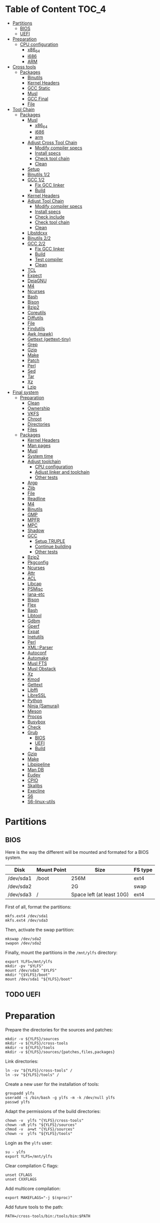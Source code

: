 * Table of Content :TOC_4:
- [[#partitions][Partitions]]
  - [[#bios][BIOS]]
  - [[#uefi][UEFI]]
- [[#preparation][Preparation]]
    - [[#cpu-configuration][CPU configuration]]
      - [[#x86_64][x86_64]]
      - [[#i686][i686]]
      - [[#arm][ARM]]
- [[#cross-tools][Cross tools]]
  - [[#packages][Packages]]
    - [[#binutils][Binutils]]
    - [[#kernel-headers][Kernel Headers]]
    - [[#gcc-static][GCC Static]]
    - [[#musl][Musl]]
    - [[#gcc-final][GCC Final]]
    - [[#file][File]]
- [[#tool-chain][Tool Chain]]
  - [[#packages-1][Packages]]
    - [[#musl-1][Musl]]
      - [[#x86_64-1][x86_64]]
      - [[#i686-1][i686]]
      - [[#arm-1][arm]]
    - [[#adjust-cross-tool-chain][Adjust Cross Tool Chain]]
      - [[#modify-compiler-specs][Modify compiler specs]]
      - [[#install-specs][Install specs]]
      - [[#check-tool-chain][Check tool chain]]
      - [[#clean][Clean]]
    - [[#setup][Setup]]
    - [[#binutils-12][Binutils 1/2]]
    - [[#gcc-12][GCC 1/2]]
      - [[#fix-gcc-linker][Fix GCC linker]]
      - [[#build][Build]]
    - [[#kernel-headers-1][Kernel Headers]]
    - [[#adjust-tool-chain][Adjust Tool Chain]]
      - [[#modify-compiler-specs-1][Modify compiler specs]]
      - [[#install-specs-1][Install specs]]
      - [[#check-include][Check include]]
      - [[#check-tool-chain-1][Check tool chain]]
      - [[#clean-1][Clean]]
    - [[#libstdcxx][Libstdcxx]]
    - [[#binutils-22][Binutils 2/2]]
    - [[#gcc-22][GCC 2/2]]
      - [[#fix-gcc-linker-1][Fix GCC linker]]
      - [[#build-1][Build]]
      - [[#test-compiler][Test compiler]]
      - [[#clean-2][Clean]]
    - [[#tcl][TCL]]
    - [[#expect][Expect]]
    - [[#dejagnu][DejaGNU]]
    - [[#m4][M4]]
    - [[#ncurses][Ncurses]]
    - [[#bash][Bash]]
    - [[#bison][Bison]]
    - [[#bzip2][Bzip2]]
    - [[#coreutils][Coreutils]]
    - [[#diffutils][Diffutils]]
    - [[#file-1][File]]
    - [[#findutils][Findutils]]
    - [[#awk-mawk][Awk (mawk)]]
    - [[#gettext-gettext-tiny][Gettext (gettext-tiny)]]
    - [[#grep][Grep]]
    - [[#gzip][Gzip]]
    - [[#make][Make]]
    - [[#patch][Patch]]
    - [[#perl][Perl]]
    - [[#sed][Sed]]
    - [[#tar][Tar]]
    - [[#xz][Xz]]
    - [[#lzip][Lzip]]
- [[#final-system][Final system]]
  - [[#preparation-1][Preparation]]
    - [[#clean-3][Clean]]
    - [[#ownership][Ownership]]
    - [[#vkfs][VKFS]]
    - [[#chroot][Chroot]]
    - [[#directories][Directories]]
    - [[#files][Files]]
  - [[#packages-2][Packages]]
    - [[#kernel-headers-2][Kernel Headers]]
    - [[#man-pages][Man pages]]
    - [[#musl-2][Musl]]
    - [[#system-time][System time]]
    - [[#adjust-toolchain][Adjust toolchain]]
      - [[#cpu-configuration-1][CPU configuration]]
      - [[#adjust-linker-and-toolchain][Adjust linker and toolchain]]
      - [[#other-tests][Other tests]]
    - [[#argp][Argp]]
    - [[#zlib][Zlib]]
    - [[#file-2][File]]
    - [[#readline][Readline]]
    - [[#m4-1][M4]]
    - [[#binutils-1][Binutils]]
    - [[#gmp][GMP]]
    - [[#mpfr][MPFR]]
    - [[#mpc][MPC]]
    - [[#shadow][Shadow]]
    - [[#gcc][GCC]]
      - [[#setup-truple][Setup TRUPLE]]
      - [[#continue-building][Continue building]]
      - [[#other-tests-1][Other tests]]
    - [[#bzip2-1][Bzip2]]
    - [[#pkgconfig][Pkgconfig]]
    - [[#ncurses-1][Ncurses]]
    - [[#attr][Attr]]
    - [[#acl][ACL]]
    - [[#libcap][Libcap]]
    - [[#psmisc][PSMisc]]
    - [[#iana-etc][Iana-etc]]
    - [[#bison-1][Bison]]
    - [[#flex][Flex]]
    - [[#bash-1][Bash]]
    - [[#libtool][Libtool]]
    - [[#gdbm][Gdbm]]
    - [[#gperf][Gperf]]
    - [[#expat][Expat]]
    - [[#inetutils][Inetutils]]
    - [[#perl-1][Perl]]
    - [[#xmlparser][XML::Parser]]
    - [[#autoconf][Autoconf]]
    - [[#automake][Automake]]
    - [[#musl-fts][Musl FTS]]
    - [[#musl-obstack][Musl Obstack]]
    - [[#xz-1][Xz]]
    - [[#kmod][Kmod]]
    - [[#gettext][Gettext]]
    - [[#libffi][Libffi]]
    - [[#libressl][LibreSSL]]
    - [[#python][Python]]
    - [[#ninja-samurai][Ninja (Samurai)]]
    - [[#meson][Meson]]
    - [[#procps][Procps]]
    - [[#busybox][Busybox]]
    - [[#check][Check]]
    - [[#grub][Grub]]
      - [[#bios-1][BIOS]]
      - [[#uefi-1][UEFI]]
      - [[#build-2][Build]]
    - [[#gzip-1][Gzip]]
    - [[#make-1][Make]]
    - [[#libpipeline][Libpipeline]]
    - [[#man-db][Man DB]]
    - [[#eudev][Eudev]]
    - [[#cpio][CPIO]]
    - [[#skalibs][Skalibs]]
    - [[#execline][Execline]]
    - [[#s6][S6]]
    - [[#s6-linux-utils][S6-linux-utils]]

* Partitions
** BIOS
Here is the way the different will be mounted and formated for a BIOS system.
| Disk      | Mount Point | Size                      | FS type |
|-----------+-------------+---------------------------+---------|
| /dev/sda1 | /boot       | 256M                      | ext4    |
| /dev/sda2 |             | 2G                        | swap    |
| /dev/sda3 | /           | Space left (at least 10G) | ext4    |
First of all, format the partitions:
#+BEGIN_SRC shell
  mkfs.ext4 /dev/sda1
  mkfs.ext4 /dev/sda3
#+END_SRC
Then, activate the swap partition:
#+BEGIN_SRC shell
  mkswap /dev/sda2
  swapon /dev/sda2
#+END_SRC
Finally, mount the partitions in the =/mnt/ylfs= directory:
#+BEGIN_SRC shell
  export YLFS=/mnt/ylfs
  mkdir -pv "$YLFS"
  mount /dev/sda3 "$YLFS"
  mkdir "{$YLFS}/boot"
  mount /dev/sda1 "${YLFS}/boot"
#+END_SRC
** TODO UEFI
* Preparation
Prepare the directories for the sources and patches:
#+BEGIN_SRC shell
  mkdir -v ${YLFS}/sources
  mkdir -v ${YLFS}/cross-tools
  mkdir -v ${YLFS}/tools
  mkdir -v ${YLFS}/sources/{patches,files,packages}
#+END_SRC
Link directories:
#+BEGIN_SRC shell
  ln -sv "${YLFS}/cross-tools" /
  ln -sv "${YLFS}/tools" /
#+END_SRC
Create a new user for the installation of tools:
#+BEGIN_SRC shell
  groupadd ylfs
  useradd -s /bin/bash -g ylfs -m -k /dev/null ylfs
  passwd ylfs
#+END_SRC
Adapt the permissions of the build directories:
#+BEGIN_SRC shell
  chown -v  ylfs "{YLFS}/cross-tools"
  chown -vR ylfs "${YLFS}/sources"
  chmod -v  a+wt "{YLFS}/sources"
  chown -v  ylfs "${YLFS}/tools"
#+END_SRC
Login as the =ylfs= user:
#+BEGIN_SRC shell
  su - ylfs
  export YLFS=/mnt/ylfs
#+END_SRC
Clear compilation C flags:
#+BEGIN_SRC shell
  unset CFLAGS
  unset CXXFLAGS
#+END_SRC
Add multicore compilation:
#+BEGIN_SRC shell
  export MAKEFLAGS="-j $(nproc)"
#+END_SRC
Add future tools to the path:
#+BEGIN_SRC shell
  PATH=/cross-tools/bin:/tools/bin:$PATH
#+END_SRC
*** CPU configuration
**** x86_64
Set build options for 64 bit CPUs:
#+BEGIN_SRC shell
  export YLFS_TARGET="x86_64-ylfs-linux-musl"
  export YLFS_ARCH="x86"
  export YLFS_CPU="x86-64"
#+END_SRC
**** i686
Set build options for 32 bit CPUs:
#+BEGIN_SRC shell
  export YLFS_TARGET="i686-ylfs-linux-musl"
  export YLFS_ARCH="x86"
  export YLFS_CPU="i686"
#+END_SRC
**** ARM
***** armv7
Set build options for armv7 CPUs:
#+BEGIN_SRC shell
  export YLFS_TARGET="armv7l-ylfs-linux-musl"
  export YLFS_ARCH="arm"
  export YLFS_CPU="armv7-a"
#+END_SRC
***** armv6
Set build options for armv6 CPUs:
#+BEGIN_SRC shell
  export YLFS_TARGET="armv6l-ylfs-linux-musl"
  export YLFS_ARCH="arm"
  export YLFS_CPU="armv6"
#+END_SRC
* Cross tools
** Packages
*** Binutils
Source: https://ftp.gnu.org/gnu/binutils/binutils-2.35.tar.xz \\
Download and extract the sources:
#+BEGIN_SRC shell
  wget https://ftp.gnu.org/gnu/binutils/binutils-2.35.tar.xz
  tar -xf binutils-2.35.tar.xz
  cd binutils-2.35
#+END_SRC
Create the build directory:
#+BEGIN_SRC shell
  mkdir -v build && cd build
#+END_SRC
Configure source:
#+BEGIN_SRC shell
  ../configure                                  \
     --prefix=/cross-tools                      \
     --target="$YLFS_TARGET"                    \
     --with-sysroot="/cross-tools/$YLFS_TARGET" \
     --disable-nls                              \
     --disable-multilib                         \
     --disable-werror                           \
     --enable-deterministic-archives            \
     --disable-compressed-debug-sections
#+END_SRC
Build:
#+BEGIN_SRC shell
  make
#+END_SRC
Create a symlink for =lib64= (only on x86_64):
#+BEGIN_SRC shell
  mkdir -v /tools/lib && ln -sv lib /tools/lib64
#+END_SRC
Install:
#+BEGIN_SRC shell
  make install
#+END_SRC
*** Kernel Headers
Source: https://cdn.kernel.org/pub/linux/kernel/v5.x/linux-5.8.1.tar.xz \\
Download and extract the sources:
#+BEGIN_SRC shell
  wget https://cdn.kernel.org/pub/linux/kernel/v5.x/linux-5.8.1.tar.xz
  tar -xf linux-5.8.1.tar.xz
  cd linux-5.8.1
#+END_SRC
Clean sources:
#+BEGIN_SRC shell
  ARCH="$YLFS_ARCH" make mrproper
#+END_SRC
Build headers:
#+BEGIN_SRC shell
  ARCH="$YLFS_ARCH" make headers_check
#+END_SRC
Install and clean:
#+BEGIN_SRC shell
  ARCH="$YLFS_ARCH" make headers
  rm usr/include/Makefile
  mkdir -pv "/cross-tools/$YLFS_TARGET/include"
  cp -rv usr/include/* "/cross-tools/$YLFS_TARGET/include"
#+END_SRC
*** GCC Static
Source: https://ftp.gnu.org/gnu/gcc/gcc-10.2.0/gcc-10.2.0.tar.xz \\
Dependencies:
- https://www.mpfr.org/mpfr-current/mpfr-4.1.0.tar.xz
- https://ftp.gnu.org/gnu/mpc/mpc-1.1.0.tar.gz
- https://ftp.gnu.org/gnu/gmp/gmp-6.2.0.tar.xz
Download sources:
#+BEGIN_SRC shell
  wget https://ftp.gnu.org/gnu/gmp/gmp-6.2.0.tar.xz
  wget https://ftp.gnu.org/gnu/mpc/mpc-1.1.0.tar.gz
  wget https://www.mpfr.org/mpfr-current/mpfr-4.1.0.tar.xz
  wget https://ftp.gnu.org/gnu/gcc/gcc-10.2.0/gcc-10.2.0.tar.xz
#+END_SRC
Extract GCC:
#+BEGIN_SRC shell
  tar -xf gcc-10.2.0.tar.xz
  cd gcc-10.2.0
#+END_SRC
Extract dependencies:
#+BEGIN_SRC shell
  tar -xf ../mpfr-4.1.0.tar.xz
  mv -v mpfr-4.1.0 mpfr
  tar -xf ../gmp-6.2.0.tar.xz
  mv -v gmp-6.2.0 gmp
  tar -xf ../mpc-1.1.0.tar.gz
  mv -v mpc-1.1.0 mpc
#+END_SRC
Create the build directory:
#+BEGIN_SRC shell
  mkdir -v build && cd build
#+END_SRC
Configure sources:
#+BEGIN_SRC shell
  CFLAGS='-g0 -O0'   \
  CXXFLAGS='-g0 -O0' \
  ../configure                                          \
        --prefix="$YLFS/cross-tools"                    \
        --build="$MACHTYPE"                             \
        --host="$MACHTYPE"                              \
        --target="$YLFS_TARGET"                         \
        --with-sysroot="$YLFS/cross-tools/$YLFS_TARGET" \
        --disable-nls                                   \
        --with-newlib                                   \
        --disable-libitm                                \
        --disable-libvtv                                \
        --disable-libssp                                \
        --disable-shared                                \
        --disable-libgomp                               \
        --without-headers                               \
        --disable-threads                               \
        --disable-multilib                              \
        --disable-libatomic                             \
        --disable-libstdcxx                             \
        --enable-languages=c                            \
        --disable-libquadmath                           \
        --disable-libsanitizer                          \
        --with-arch="$YLFS_CPU"                         \
        --disable-decimal-float                         \
        --enable-clocale=generic
#+END_SRC
Build and install the only the minimum needed:
#+BEGIN_SRC shell
  make all-gcc all-target-libgcc
  make install-gcc install-target-libgcc
#+END_SRC
*** Musl
Source: https://www.musl-libc.org/releases/musl-1.2.1.tar.gz \\
Download and extract the sources:
#+BEGIN_SRC shell
  wget https://www.musl-libc.org/releases/musl-1.2.1.tar.gz
  tar -xf musl-1.2.1.tar.gz
  cd musl-1.2.1
#+END_SRC
Configure cross build:
#+BEGIN_SRC shell
  ./configure                     \
    CROSS_COMPILE="$YLFS_TARGET-" \
    --prefix=/                    \
    --target="$YLFS_TARGET"
#+END_SRC
Build and install:
#+BEGIN_SRC shell
  make && DESTDIR=/cross-tools make install
#+END_SRC
Create the missing directory and link the library:
#+BEGIN_SRC shell
  mkdir -v /cross-tools/usr
  ln -sv ../include /cross-tools/usr/include
#+END_SRC
*** GCC Final
Delete the old build directory:
#+BEGIN_SRC shell
  rm -rf build/
#+END_SRC
Use =lib= instead of =lib64=, (for x86_64 only):
#+BEGIN_SRC shell
  sed -i '/m64=/s/lib64/lib/' -i.orig gcc/config/i386/t-linux64
  sed -i 's/lib64/lib/'       gcc/config/i386/linux64.h
#+END_SRC
Create the build directory:
#+BEGIN_SRC shell
  mkdir -v build && cd build
#+END_SRC
Configure sources:
#+BEGIN_SRC shell
  AR=ar LDFLAGS="-Wl,-rpath,/cross-tools/lib" \
    ../configure                              \
    --prefix=/cross-tools                     \
    --build="$YLFS_HOST"                      \
    --host="$YLFS_HOST"                       \
    --target="$YLFS_TARGET"                   \
    --disable-multilib                        \
    --with-sysroot=/cross-tools               \
    --disable-nls                             \
    --enable-shared                           \
    --enable-languages=c,c++                  \
    --enable-threads=posix                    \
    --enable-clocale=generic                  \
    --enable-libstdcxx-time                   \
    --enable-fully-dynamic-string             \
    --disable-symvers                         \
    --disable-libsanitizer                    \
    --disable-lto-plugin                      \
    --disable-libssp
#+END_SRC
Build:
#+BEGIN_SRC shell
  make AS_FOR_TARGET="${YLFS_TARGET}-as" \
  LD_FOR_TARGET="${YLFS_TARGET}-ld"
#+END_SRC
Install
#+BEGIN_SRC shell
  make install
#+END_SRC
*** File
Source: ftp://ftp.astron.com/pub/file/file-5.39.tar.gz \\
Download and extract the sources:
#+BEGIN_SRC shell
  wget ftp://ftp.astron.com/pub/file/file-5.39.tar.gz
  tar -xf file-5.39.tar.gz
  cd file-5.39
#+END_SRC
Configure sources:
#+BEGIN_SRC shell
  ./configure --prefix=/cross-tools --disable-libseccomp
#+END_SRC
Build and install:
#+BEGIN_SRC shell
  make && make install
#+END_SRC
* Tool Chain
** Packages
*** Musl
Configure sources:
#+BEGIN_SRC shell
  ./configure                     \
    CROSS_COMPILE="$YLFS_TARGET-" \
    --prefix=/                    \
    --target="$YLFS_TARGET"
#+END_SRC
Build and install:
#+BEGIN_SRC shell
  make && make DESTDIR=/tools install
#+END_SRC
Verify symlinks:
**** x86_64
#+BEGIN_SRC shell
  rm -v  /tools/lib/ld-musl-x86_64.so.1
  ln -sv libc.so /tools/lib/ld-musl-x86_64.so.1
#+END_SRC
**** i686
#+BEGIN_SRC shell
  rm -v  /tools/lib/ld-musl-i686.so.1
  ln -sv libc.so /tools/lib/ld-musl-i686.so.1
#+END_SRC
**** arm
#+BEGIN_SRC shell
  rm -v  /tools/lib/ld-musl-arm.so.1
  ln -sv libc.so /tools/lib/ld-musl-arm.so.1
#+END_SRC
*** Adjust Cross Tool Chain
Needed when host's libc isn't musl.\\
**** Modify compiler specs
Dump current cross-gcc specs:
#+BEGIN_SRC shell
  export SPECFILE=`dirname $(${YLFS_TARGET}-gcc -print-libgcc-file-name)`/specs
  ${YLFS_TARGET}-gcc -dumpspecs > specs
#+END_SRC
Modify dumped specs file:
***** x86_64
#+BEGIN_SRC shell
  sed -i 's/\/lib\/ld-musl-x86_64.so.1/\/tools\/lib\/ld-musl-x86_64.so.1/g' specs
  grep "/tools/lib/ld-musl-x86_64.so.1" specs  --color=auto
#+END_SRC
***** i686
#+BEGIN_SRC shell
  sed -i 's/\/lib\/ld-musl-i386.so.1/\/tools\/lib\/ld-musl-i386.so.1/g' specs
  grep "/tools/lib/ld-musl-i386.so.1" specs  --color=auto
#+END_SRC
***** arm
#+BEGIN_SRC shell
  sed -i 's/\/lib\/ld-musl-arm/\/tools\/lib\/ld-musl-arm/g' specs
  grep "/tools/lib/ld-musl-arm" specs  --color=auto
#+END_SRC
**** Install specs
Install the modified specs:
#+BEGIN_SRC shell
  mv -v specs "$SPECFILE"
  unset SPECFILE
#+END_SRC
**** Check tool chain
Create test file to test the compiler:
#+BEGIN_SRC shell
  echo 'int main(){}' > test.c
#+END_SRC
Compile and test the test file:
#+BEGIN_SRC shell
  ${YLFS_TARGET}-gcc test.c
  ${YLFS_TARGET}-readelf -l a.out | grep Requesting
#+END_SRC
***** x86_64
Output should be: =[Requesting program interpreter: /tools/lib/ld-musl-x86_64.so.1]=.
***** i686
Output should be: =[Requesting program interpreter: /tools/lib/ld-musl-i386.so.1]=.
***** arm
Output should be: =[Requesting program interpreter: /tools/lib/ld-musl-arm.so.1]=.
**** Clean
Clean the outputed file:
#+BEGIN_SRC shell
  rm -v a.out test.c
#+END_SRC
*** Setup
Export variables to use cross-tools:
#+BEGIN_SRC shell
  export CC="${YLFS_TARGET}-gcc"
  export CXX="${YLFS_TARGET}-g++"
  export AR="${YLFS_TARGET}-ar"
  export AS="${YLFS_TARGET}-as"
  export RANLIB="${YLFS_TARGET}-ranlib"
  export LD="${YLFS_TARGET}-ld"
  export STRIP="${YLFS_TARGET}-strip"
#+END_SRC
*** Binutils 1/2
Delete the old build directory:
#+BEGIN_SRC shell
  rm -rf build/
#+END_SRC
Create the build directory:
#+BEGIN_SRC shell
  mkdir -v build && cd build
#+END_SRC
Configure sources:
#+BEGIN_SRC shell
  ../configure                   \
      --prefix=/tools            \
      --with-sysroot="$YLFS"     \
      --with-lib-path=/tools/lib \
      --build="$YLFS_HOST"       \
      --host="$YLFS_TARGET"      \
      --target="$YLFS_TARGET"    \
      --disable-nls              \
      --disable-werror
#+END_SRC
Build:
#+BEGIN_SRC shell
  make
#+END_SRC
Create a symlink for =lib64= (only on x86_64):
#+BEGIN_SRC shell
  ln -sv lib /tools/lib64
#+END_SRC
Install:
#+BEGIN_SRC shell
  make install
#+END_SRC
*** GCC 1/2
Delete the old build directory:
#+BEGIN_SRC shell
  rm -rf build/
#+END_SRC
**** Fix GCC linker
Fix GCC's default dynamic linker to use the one compiled in =/tools=.
***** x86_64 / i686
#+BEGIN_SRC shell
  for file in gcc/config/{linux,i386/linux{,64}}.h; do
    cp -uv $file{,.orig}
    sed -e 's@/lib\(64\)\?\(32\)\?/ld@/tools&@g' \
        -e 's@/usr@/tools@g' $file.orig > $file
    echo '
  #undef STANDARD_STARTFILE_PREFIX_1
  #undef STANDARD_STARTFILE_PREFIX_2
  #define STANDARD_STARTFILE_PREFIX_1 "/tools/lib/"
  #define STANDARD_STARTFILE_PREFIX_2 ""' >> $file
    :> $file.orig
  done
#+END_SRC
Use =lib= instead of =lib64=, (for x86_64 only):
#+BEGIN_SRC shell
  sed -e '/m64=/s/lib64/lib/' -i.orig gcc/config/i386/t-linux64
#+END_SRC
***** arm
#+BEGIN_SRC shell
  for file in gcc/config/arm/linux-eabi.h; do
    cp -uv $file{,.orig}
    sed -e 's@/lib\(64\)\?\(32\)\?/ld@/tools&@g' \
        -e 's@/usr@/tools@g' $file.orig > $file
    echo '
  #undef STANDARD_STARTFILE_PREFIX_1
  #undef STANDARD_STARTFILE_PREFIX_2
  #define STANDARD_STARTFILE_PREFIX_1 "/tools/lib/"
  #define STANDARD_STARTFILE_PREFIX_2 ""' >> $file
    :> $file.orig
  done
#+END_SRC
**** Build
Create the build directory:
#+BEGIN_SRC shell
  mkdir -v build && cd build
#+END_SRC
Configure sources:
#+BEGIN_SRC shell
  CFLAGS='-g0 -O0'   \
  CXXFLAGS='-g0 -O0' \
  ../configure                                       \
      --target="$YLFS_TARGET"                        \
      --build="$YLFS_HOST"                           \
      --host="$YLFS_TARGET"                          \
      --prefix=/tools                                \
      --with-sysroot="$YLFS"                         \
      --with-newlib                                  \
      --without-headers                              \
      --with-local-prefix=/tools                     \
      --with-native-system-header-dir=/tools/include \
      --disable-nls                                  \
      --disable-shared                               \
      --disable-multilib                             \
      --disable-threads                              \
      --disable-libatomic                            \
      --disable-libgomp                              \
      --disable-libquadmath                          \
      --disable-libssp                               \
      --disable-libvtv                               \
      --disable-libstdcxx                            \
      --enable-languages=c,c++                       \
      --disable-libstdcxx-pch                        \
      --disable-symvers                              \
      --disable-libitm                               \
      --disable-libsanitizer
#+END_SRC
Build and install:
#+BEGIN_SRC shell
  make && make install
#+END_SRC
*** Kernel Headers
Clean sources:
#+BEGIN_SRC shell
  ARCH="$YLFS_ARCH" make mrproper
#+END_SRC
Build headers:
#+BEGIN_SRC shell
  ARCH="$YLFS_ARCH" make headers
#+END_SRC
Clean:
#+BEGIN_SRC shell
  find usr/include \( -name .install -o -name ..install.cmd \) -delete
  rm usr/include/Makefile
#+END_SRC
Install headers
#+BEGIN_SRC shell
  cp -rv usr/include/* /tools/include
#+END_SRC
*** Adjust Tool Chain
**** Modify compiler specs
Dump current cross-gcc specs:
#+BEGIN_SRC shell
  export SPECFILE=`dirname $(${YLFS_TARGET}-gcc -print-libgcc-file-name)`/specs
  ${YLFS_TARGET}-gcc -dumpspecs > specs
#+END_SRC
Modify dumped specs file:
***** x86_64
#+BEGIN_SRC shell
  sed -i 's/\/lib\/ld-musl-x86_64.so.1/\/tools\/lib\/ld-musl-x86_64.so.1/g' specs
  grep "/tools/lib/ld-musl-x86_64.so.1" specs  --color=auto
#+END_SRC
***** i686
#+BEGIN_SRC shell
  sed -i 's/\/lib\/ld-musl-i386.so.1/\/tools\/lib\/ld-musl-i386.so.1/g' specs
  grep "/tools/lib/ld-musl-i386.so.1" specs  --color=auto
#+END_SRC
***** arm
#+BEGIN_SRC shell
  sed -i 's/\/lib\/ld-musl-arm/\/tools\/lib\/ld-musl-arm/g' specs
  grep "/tools/lib/ld-musl-arm" specs  --color=auto
#+END_SRC
**** Install specs
Install the modified specs:
#+BEGIN_SRC shell
  mv -vf specs $SPECFILE
  unset SPECFILE
#+END_SRC
**** Check include
#+BEGIN_SRC shell
  GCC_INCLUDEDIR=`dirname $(${YLFS_TARGET}-gcc -print-libgcc-file-name)`/include &&
  find ${GCC_INCLUDEDIR}/* -maxdepth 0 -xtype d -exec rm -rvf '{}' \; &&
  rm -vf `grep -l "DO NOT EDIT THIS FILE" ${GCC_INCLUDEDIR}/*` &&
  unset GCC_INCLUDEDIR
#+END_SRC
**** Check tool chain
Create test file to test the compiler:
#+BEGIN_SRC shell
  echo 'int main(){}' > test.c
#+END_SRC
Compile and test the test file:
#+BEGIN_SRC shell
  ${YLFS_TARGET}-gcc test.c
  ${YLFS_TARGET}-readelf -l a.out | grep Requesting
#+END_SRC
***** x86_64
Output should be: =[Requesting program interpreter: /tools/lib/ld-musl-x86_64.so.1]=.
***** i686
Output should be: =[Requesting program interpreter: /tools/lib/ld-musl-i386.so.1]=.
***** arm
Output should be: =[Requesting program interpreter: /tools/lib/ld-musl-arm.so.1]=.
**** Clean
Clean the outputed file:
#+BEGIN_SRC shell
  rm -v a.out test.c
#+END_SRC
*** Libstdcxx
Has to be done in the =gcc= source directory.\\
Delete the old build directory:
#+BEGIN_SRC shell
  rm -rf build/
#+END_SRC
Create the build directory:
#+BEGIN_SRC shell
  mkdir -v build && cd build
#+END_SRC
Configure sources:
#+BEGIN_SRC shell
  ../libstdc++-v3/configure           \
      --target="$YLFS_TARGET"         \
      --build="$YLFS_HOST"            \
      --host="$YLFS_TARGET"           \
      --prefix=/tools                 \
      --disable-multilib              \
      --disable-nls                   \
      --disable-libstdcxx-threads     \
      --disable-libstdcxx-pch         \
      --with-gxx-include-dir="/tools/$YLFS_TARGET/include/c++/10.2.0"
#+END_SRC
Build and install:
#+BEGIN_SRC shell
make && make install
#+END_SRC
*** Binutils 2/2
Delete the old build directory:
#+BEGIN_SRC shell
  rm -rf build/
#+END_SRC
Create the build directory:
#+BEGIN_SRC shell
  mkdir -v build && cd build
#+END_SRC
Configure sources:
#+BEGIN_SRC shell
  ../configure                   \
      --prefix=/tools            \
      --with-sysroot             \
      --with-lib-path=/tools/lib \
      --build="$YLFS_HOST"       \
      --host="$YLFS_TARGET"      \
      --target="$YLFS_TARGET"    \
      --disable-nls              \
      --disable-werror
#+END_SRC
Build and install:
#+BEGIN_SRC shell
  make && make install
#+END_SRC
Build and install the linker to the toolchain in order to adjust it later:
#+BEGIN_SRC shell
  make -C ld clean
  make -C ld LIB_PATH=/usr/lib:/lib
  cp -v ld/ld-new /tools/bin
#+END_SRC
*** GCC 2/2
Delete the old build directory:
#+BEGIN_SRC shell
  rm -rf build/
#+END_SRC
Create a full version of the internal header as what the normal gcc build
system would do:
#+BEGIN_SRC shell
  cat gcc/limitx.h gcc/glimits.h gcc/limity.h > \
    $(dirname $(${YLFS_TARGET}-gcc -print-libgcc-file-name))/include-fixed/limits.h
#+END_SRC
**** Fix GCC linker
Fix GCC's default dynamic linker to use the one compiled in =/tools=.
***** x86_64 / i686
#+BEGIN_SRC shell
  for file in gcc/config/{linux,i386/linux{,64}}.h; do
    cp -uv $file{,.orig}
    sed -e 's@/lib\(64\)\?\(32\)\?/ld@/tools&@g' \
        -e 's@/usr@/tools@g' $file.orig > $file
    echo '
  #undef STANDARD_STARTFILE_PREFIX_1
  #undef STANDARD_STARTFILE_PREFIX_2
  #define STANDARD_STARTFILE_PREFIX_1 "/tools/lib/"
  #define STANDARD_STARTFILE_PREFIX_2 ""' >> $file
    :> $file.orig
  done
#+END_SRC
***** arm
#+BEGIN_SRC shell
  for file in gcc/config/arm/linux-eabi.h; do
    cp -uv $file{,.orig}
    sed -e 's@/lib\(64\)\?\(32\)\?/ld@/tools&@g' \
        -e 's@/usr@/tools@g' $file.orig > $file
    echo '
  #undef STANDARD_STARTFILE_PREFIX_1
  #undef STANDARD_STARTFILE_PREFIX_2
  #define STANDARD_STARTFILE_PREFIX_1 "/tools/lib/"
  #define STANDARD_STARTFILE_PREFIX_2 ""' >> $file
    :> $file.orig
  done
#+END_SRC
**** Build
Create the build directory:
#+BEGIN_SRC shell
  mkdir -v build && cd build
#+END_SRC
Configure sources:
#+BEGIN_SRC shell
  ../configure                                       \
      --target=${YLFS_TARGET}                        \
      --build=${YLFS_HOST}                           \
      --host=${YLFS_TARGET}                          \
      --prefix=/tools                                \
      --with-local-prefix=/tools                     \
      --with-native-system-header-dir=/tools/include \
      --disable-multilib                             \
      --disable-libgomp                              \
      --disable-libquadmath                          \
      --disable-libssp                               \
      --disable-libvtv                               \
      --disable-libstdcxx                            \
      --enable-languages=c,c++                       \
      --disable-libstdcxx-pch                        \
      --disable-symvers                              \
      --disable-libitm                               \
      --disable-libsanitizer
#+END_SRC
Build and install:
#+BEGIN_SRC shell
  PATH=/bin:/usr/bin:/cross-tools/bin:/tools/bin make && make install
#+END_SRC
Link =cc= to =gcc= for better compatibility:
#+BEGIN_SRC shell
  ln -sv gcc /tools/bin/cc
#+END_SRC
**** Test compiler
Create test file to test the compiler:
#+BEGIN_SRC shell
  echo 'int main(){}' > test.c
#+END_SRC
Compile and test the test file:
#+BEGIN_SRC shell
  cc test.c
  readelf -l a.out | grep Requesting
#+END_SRC
***** x86_64
Output should be: =[Requesting program interpreter: /tools/lib/ld-musl-x86_64.so.1]=.
***** i686
Output should be: =[Requesting program interpreter: /tools/lib/ld-musl-i386.so.1]=.
***** arm
Output should be: =[Requesting program interpreter: /tools/lib/ld-musl-arm.so.1]=.
**** Clean
Clean the outputed file:
#+BEGIN_SRC shell
  rm -v a.out test.c
#+END_SRC
*** TODO TCL
Source: https://downloads.sourceforge.net/tcl/tcl8.6.10-src.tar.gz \\
Download and extract the sources:
#+BEGIN_SRC shell
  wget https://downloads.sourceforge.net/tcl/tcl8.6.10-src.tar.gz
  tar -xf tcl8.6.10-src.tar.gz
  cd tcl8.6.10/unix
#+END_SRC
Configure sources:
#+BEGIN_SRC shell
  ac_cv_func_strtod=yes             \
  tcl_cv_strtod_buggy=1             \
  ./configure --build="$YLFS_HOST"  \
              --host="$YLFS_TARGET" \
              --prefix=/tools
#+END_SRC
Build and install:
#+BEGIN_SRC shell
  make && make install
#+END_SRC
Install headers:
#+BEGIN_SRC shell
  chmod -v u+w /tools/lib/libtcl8.6.so
  make install-private-headers
  ln -sv tclsh8.6 /tools/bin/tcls
#+END_SRC
*** TODO Expect
Source: https://downloads.sourceforge.net/project/expect/Expect/5.45.4/expect5.45.4.tar.gz \\
Download and extract the sources:
#+BEGIN_SRC shell
  wget https://downloads.sourceforge.net/project/expect/Expect/5.45.4/expect5.45.4.tar.gz
  tar -xf expect5.45.4.tar.gz
  cd expect5.45.4
#+END_SRC
Update files to support Musl Libc for configure:
#+BEGIN_SRC shell
  cp -v ../../files/config.guess-musl tclconfig/config.guess
  cp -v ../../files/config.sub-musl tclconfig/config.sub
  cp -v configure{,.orig}
  sed 's:/usr/local/bin:/bin:' configure.orig > configure
#+END_SRC
Configure sources:
#+BEGIN_SRC shell
  ./configure               \
      --build="$YLFS_HOST"  \
      --host="$YLFS_TARGET" \
      --prefix=/tools       \
      --with-tcl=/tools/lib \
      --with-tclinclude=/tools/include

#+END_SRC
Build and install:
#+BEGIN_SRC shell
  make && make SCRIPTS="" install
#+END_SRC
*** TODO DejaGNU
Source: https://ftp.gnu.org/gnu/dejagnu/dejagnu-1.6.2.tar.gz \\
Download and extract the sources:
#+BEGIN_SRC shell
  wget https://ftp.gnu.org/gnu/dejagnu/dejagnu-1.6.2.tar.gz
  tar -xf dejagnu-1.6.2.tar.gz
  cd dejagnu-1.6.2
#+END_SRC
Configure sources:
#+BEGIN_SRC shell
  ./configure               \
      --build="$YLFS_HOST"  \
      --host="$YLFS_TARGET" \
      --prefix=/tools
#+END_SRC
Build and install:
#+BEGIN_SRC shell
  make && make install
#+END_SRC
*** M4
Source: https://ftp.gnu.org/gnu/m4/m4-1.4.18.tar.xz \\
Download and extract the sources:
#+BEGIN_SRC shell
  wget https://ftp.gnu.org/gnu/m4/m4-1.4.18.tar.xz
  tar -xf m4-1.4.18.tar.xz
  cd m4-1.4.18
#+END_SRC
Configure sources:
#+BEGIN_SRC shell
  ./configure               \
      --build="$YLFS_HOST"  \
      --host="$YLFS_TARGET" \
      --prefix=/tools
#+END_SRC
Build and install:
#+BEGIN_SRC shell
  make && make install
#+END_SRC
*** Ncurses
Source: https://ftp.gnu.org/gnu/ncurses/ncurses-6.2.tar.gz \\
Download and extract the sources:
#+BEGIN_SRC shell
  wget https://ftp.gnu.org/gnu/ncurses/ncurses-6.2.tar.gz
  tar -xf ncurses-6.2.tar.gz
  cd ncurses-6.2
#+END_SRC
Make sure =gawk= is found:
#+BEGIN_SRC shell
  sed -i '/LIBTOOL_INSTALL/d' c++/Makefile.in
#+END_SRC
Configure sources:
#+BEGIN_SRC shell
  ./configure               \
      --build="$YLFS_HOST"  \
      --host="$YLFS_TARGET" \
      --prefix=/tools       \
      --with-shared         \
      --without-debug       \
      --without-ada         \
      --enable-widec        \
      --enable-overwrite    \
      --with-build-cc="gcc -D_GNU_SOURCE"
#+END_SRC
Build and install:
#+BEGIN_SRC shell
  make && make install
#+END_SRC
*** Bash
Source: https://ftp.gnu.org/gnu/bash/bash-5.0.tar.gz \\
Download and extract the sources:
#+BEGIN_SRC shell
  wget https://ftp.gnu.org/gnu/bash/bash-5.0.tar.gz
  tar -xf bash-5.0.tar.gz
  cd bash-5.0
#+END_SRC
Setup the correct values manually, since the configure script doesn't set them
well:
#+BEGIN_SRC shell
  cat > config.cache << "EOF"
  ac_cv_func_mmap_fixed_mapped=yes
  ac_cv_func_strcoll_works=yes
  ac_cv_func_working_mktime=yes
  bash_cv_func_sigsetjmp=present
  bash_cv_getcwd_malloc=yes
  bash_cv_job_control_missing=present
  bash_cv_printf_a_format=yes
  bash_cv_sys_named_pipes=present
  bash_cv_ulimit_maxfds=yes
  bash_cv_under_sys_siglist=yes
  bash_cv_unusable_rtsigs=no
  gt_cv_int_divbyzero_sigfpe=yes
  EOF
#+END_SRC
Configure sources:
#+BEGIN_SRC shell
    ./configure               \
        --prefix=/tools       \
        --without-bash-malloc \
        --build="$YLFS_HOST"  \
        --host="$YLFS_TARGET" \
        --cache-file=config.cache
#+END_SRC
Build and install:
#+BEGIN_SRC shell
  make && make install
#+END_SRC
*** Bison
Source: https://ftp.gnu.org/gnu/bison/bison-3.7.1.tar.xz \\
Download and extract the sources:
#+BEGIN_SRC shell
  wget https://ftp.gnu.org/gnu/bison/bison-3.7.1.tar.xz
  tar -xf bison-3.7.1.tar.xz
  cd bison-3.7.1
#+END_SRC
Configure sources:
#+BEGIN_SRC shell
  ./configure               \
      --build=${YLFS_HOST}  \
      --host=${YLFS_TARGET} \
      --prefix=/tools
#+END_SRC
Build and install:
#+BEGIN_SRC shell
  make && make install
#+END_SRC
*** Bzip2
Source: https://sourceware.org/pub/bzip2/bzip2-1.0.8.tar.gz \\
Download and extract the sources:
#+BEGIN_SRC shell
  wget https://sourceware.org/pub/bzip2/bzip2-1.0.8.tar.gz
  tar -xf bzip2-1.0.8.tar.gz
  cd bzip2-1.0.8
#+END_SRC
Fix =Makefiles= to install links and man pages in the correct location:
#+BEGIN_SRC shell
  cp Makefile{,.orig}
  sed -e "/^all:/s/ test//" Makefile.orig > Makefile
  sed -i 's@\(ln -s -f \)$(PREFIX)/bin/@\1@' Makefile
  sed -i "s@(PREFIX)/man@(PREFIX)/share/man@g" Makefile
#+END_SRC
Clean and prepare sources:
#+BEGIN_SRC shell
  make -f Makefile-libbz2_so CC="${CC}" AR="${AR}" RANLIB="${RANLIB}"
  make clean
#+END_SRC
Build and install:
#+BEGIN_SRC shell
  make CC="${CC}" AR="${AR}" RANLIB="${RANLIB}"
  make PREFIX=/tools install
#+END_SRC
*** Coreutils
Source: https://ftp.gnu.org/gnu/coreutils/coreutils-8.32.tar.xz \\
Download and extract the sources:
#+BEGIN_SRC shell
  wget https://ftp.gnu.org/gnu/coreutils/coreutils-8.32.tar.xz
  tar -xf coreutils-8.32.tar.xz
  cd coreutils-8.32
#+END_SRC
Create configure script:
#+BEGIN_SRC shell
  autoreconf -vif
#+END_SRC
Setup the correct values manually, since the configure script doesn't set them
well:
#+BEGIN_SRC shell
  cat > config.cache << EOF
  fu_cv_sys_stat_statfs2_bsize=no
  ac_cv_func_syncfs=no
  gl_cv_func_working_mkstemp=yes
  gl_cv_func_working_acl_get_file=yes
  EOF
#+END_SRC
Supress a test which may can cause an infinite loop:
#+BEGIN_SRC shell
  sed -i '/test.lock/s/^/#/' gnulib-tests/gnulib.mk
#+END_SRC
Configure sources:
#+BEGIN_SRC shell
  ./configure                           \
      --build="$YLFS_HOST"              \
      --host="$YLFS_TARGET"             \
      --prefix=/tools                   \
      --enable-install-program=hostname \
      --cache-file=config.cache
#+END_SRC
Build and install:
#+BEGIN_SRC shell
  make && make install
#+END_SRC
*** Diffutils
Source: https://ftp.gnu.org/gnu/diffutils/diffutils-3.7.tar.xz \\
Download and extract the sources:
#+BEGIN_SRC shell
  wget https://ftp.gnu.org/gnu/diffutils/diffutils-3.7.tar.xz
  tar -xf diffutils-3.7.tar.xz
  cd diffutils-3.7
#+END_SRC
Configure sources:
#+BEGIN_SRC shell
  ./configure               \
      --build="$YLFS_HOST"  \
      --host="$YLFS_TARGET" \
      --prefix=/tools
#+END_SRC
Build and install:
#+BEGIN_SRC shell
  make && make install
#+END_SRC
*** File
Configure sources:
#+BEGIN_SRC shell
  ./configure               \
      --build="$YLFS_HOST"  \
      --host="$YLFS_TARGET" \
      --prefix=/tools
#+END_SRC
Build and install:
#+BEGIN_SRC shell
  make && make install
#+END_SRC
*** Findutils
Source: https://ftp.gnu.org/gnu/findutils/findutils-4.7.0.tar.xz \\
#+BEGIN_SRC shell
  wget https://ftp.gnu.org/gnu/findutils/findutils-4.7.0.tar.xz
  tar -xf findutils-4.7.0.tar.xz
  cd findutils-4.7.0
#+END_SRC
Patch sources:
#+BEGIN_SRC shell
  sed -i 's/IO_ftrylockfile/IO_EOF_SEEN/' gl/lib/*.c
  sed -i '/unistd/a #include <sys/sysmacros.h>' gl/lib/mountlist.c
  echo "#define _IO_IN_BACKUP 0x100" >> gl/lib/stdio-impl.h
#+END_SRC
Configure sources:
#+BEGIN_SRC shell
  ./configure               \
      --build="$YLFS_HOST"  \
      --host="$YLFS_TARGET" \
      --prefix=/tools
#+END_SRC
Build and install:
#+BEGIN_SRC shell
  make && make install
#+END_SRC
*** Awk (mawk)
Source: https://invisible-island.net/datafiles/release/mawk.tar.gz \\
It may switch to =nawk=.
Download and extract the sources:
#+BEGIN_SRC shell
  wget https://invisible-island.net/datafiles/release/mawk.tar.gz
  tar -xf mawk.tar.gz
  cd mawk-1.3.4-20200120
#+END_SRC
Configure sources:
#+BEGIN_SRC shell
  ./configure               \
      --build="$YLFS_HOST"  \
      --host="$YLFS_TARGET" \
      --prefix=/tools
#+END_SRC
Build and install:
#+BEGIN_SRC shell
  make && make install
  ln -sv /tools/bin/mawk /tools/bin/awk
#+END_SRC
*** Gettext (gettext-tiny)
Source: https://ftp.barfooze.de/pub/sabotage/tarballs/gettext-tiny-0.3.2.tar.xz \\
Download and extract the sources:
#+BEGIN_SRC shell
  wget https://ftp.barfooze.de/pub/sabotage/tarballs/gettext-tiny-0.3.2.tar.xz
  tar -xf gettext-tiny-0.3.2.tar.xz
  cd gettext-tiny-0.3.2
#+END_SRC
Build and install:
#+BEGIN_SRC shell
  make LIBINTL=MUSL
  make LIBINTL=MUSL prefix=/tools install
#+END_SRC
*** Grep
Source: https://ftp.gnu.org/gnu/grep/grep-3.4.tar.xz \\
Download and extract the sources:
#+BEGIN_SRC shell
  wget https://ftp.gnu.org/gnu/grep/grep-3.4.tar.xz
  tar -xf grep-3.4.tar.xz
  cd grep-3.4
#+END_SRC
Configure sources:
#+BEGIN_SRC shell
  ./configure               \
      --build=${YLFS_HOST}  \
      --host=${YLFS_TARGET} \
      --prefix=/tools
#+END_SRC
Build and install:
#+BEGIN_SRC shell
  make && make install
#+END_SRC
*** Gzip
Source: https://ftp.gnu.org/gnu/gzip/gzip-1.10.tar.xz \\
Download and extract the sources:
#+BEGIN_SRC shell
  wget https://ftp.gnu.org/gnu/gzip/gzip-1.10.tar.xz
  tar -xf gzip-1.10.tar.xz
  cd gzip-1.10
#+END_SRC
Configure sources:
#+BEGIN_SRC shell
  ./configure               \
      --build=$"YLFS_HOST"  \
      --host=$"YLFS_TARGET" \
      --prefix=/tools
#+END_SRC
Build and install:
#+BEGIN_SRC shell
  make && make install
#+END_SRC
*** Make
Source: https://ftp.gnu.org/gnu/make/make-4.3.tar.xz \\
Download and extract the sources:
#+BEGIN_SRC shell
  wget https://ftp.gnu.org/gnu/make/make-4.3.tar.gz
  tar -xf make-4.3.tar.gz
  cd make-4.3
#+END_SRC
Configure sources:
#+BEGIN_SRC shell
  ./configure               \
      --build=${YLFS_HOST}  \
      --host=${YLFS_TARGET} \
      --without-guile       \
      --prefix=/tools
#+END_SRC
Build and install:
#+BEGIN_SRC shell
  make && make install
#+END_SRC
*** Patch
Source: https://ftp.gnu.org/gnu/patch/patch-2.7.6.tar.xz \\
Download and extract the sources:
#+BEGIN_SRC shell
  wget https://ftp.gnu.org/gnu/patch/patch-2.7.6.tar.xz
  tar -xf patch-2.7.6.tar.xz
  cd patch-2.7.6
#+END_SRC
Configure sources:
#+BEGIN_SRC shell
  ./configure               \
      --build="$YLFS_HOST"  \
      --host="$YLFS_TARGET" \
      --prefix=/tools
#+END_SRC
Build and install:
#+BEGIN_SRC shell
  make && make install
#+END_SRC
*** Perl
Sources:
  - https://www.cpan.org/src/5.0/perl-5.32.0.tar.xz
  - https://github.com/arsv/perl-cross/releases/download/1.3.4/perl-cross-1.3.4.tar.gz
Download and extract the sources:
#+BEGIN_SRC shell
  wget https://www.cpan.org/src/5.0/perl-5.32.0.tar.xz
  wget https://github.com/arsv/perl-cross/releases/download/1.3.4/perl-cross-1.3.4.tar.gz
  tar -xf perl-5.32.0.tar.xz
  tar -xf perl-cross-1.3.4.tar.gz
  cd perl-5.32.0
  mv -v ../perl-cross-1.3.4/* ./
  mv -v ../perl-cross-1.3.4/utils/* utils/
#+END_SRC
Configure sources:
#+BEGIN_SRC shell
  ./configure        \
      --prefix=/tool \
      --target="$YLFS_TARGET"
#+END_SRC
Build:
#+BEGIN_SRC shell
  make
#+END_SRC
Install needed programs and libraries:
#+BEGIN_SRC shell
  cp -v perl cpan/podlators/scripts/pod2man /tools/bin
  mkdir -pv /tools/lib/perl5/5.32.0
  cp -Rv lib/* /tools/lib/perl5/5.32.0
#+END_SRC
*** Sed
Source: https://ftp.gnu.org/gnu/sed/sed-4.8.tar.xz \\
Download and extract the sources:
#+BEGIN_SRC shell
  wget https://ftp.gnu.org/gnu/sed/sed-4.8.tar.xz
  tar -xf sed-4.8.tar.xz
  cd sed-4.8
#+END_SRC
Configure sources:
#+BEGIN_SRC shell
  ./configure               \
      --build=${YLFS_HOST}  \
      --host=${YLFS_TARGET} \
      --prefix=/tools
#+END_SRC
Build and install:
#+BEGIN_SRC shell
  make && make install
#+END_SRC
*** Tar
Source: https://ftp.gnu.org/gnu/tar/tar-1.32.tar.xz \\
Download and extract the sources:
#+BEGIN_SRC shell
  wget https://ftp.gnu.org/gnu/tar/tar-1.32.tar.xz
  tar -xf tar-1.32.tar.xz
  cd tar-1.32
#+END_SRC
Configure sources:
#+BEGIN_SRC shell
  ./configure               \
      --build="$YLFS_HOST"  \
      --host="$YLFS_TARGET" \
      --prefix=/tools
#+END_SRC
Build and install:
#+BEGIN_SRC shell
  make && make install
#+END_SRC
*** Xz
Source: https://tukaani.org/xz/xz-5.2.5.tar.xz \\
Download and extract the sources:
#+BEGIN_SRC shell
  wget https://tukaani.org/xz/xz-5.2.5.tar.xz
  tar -xf xz-5.2.5.tar.xz
  cd xz-5.2.5
#+END_SRC
Configure sources:
#+BEGIN_SRC shell
  ./configure               \
      --build="$YLFS_HOST"  \
      --host="$YLFS_TARGET" \
      --prefix=/tools
#+END_SRC
Build and install:
#+BEGIN_SRC shell
  make && make install
#+END_SRC
*** Lzip
Source: https://download.savannah.gnu.org/releases/lzip/lzip-1.21.tar.gz \\
Download and extract the sources:
#+BEGIN_SRC shell
  wget https://download.savannah.gnu.org/releases/lzip/lzip-1.21.tar.gz
  tar -xf lzip-1.21.tar.gz
  cd lzip-1.21
#+END_SRC
Configure sources:
#+BEGIN_SRC shell
  ./configure --prefix=/tools
#+END_SRC
Force =make= to use the new =g++= instead of the host's one:
#+BEGIN_SRC shell
sed -i 's/CXX = g++/CXX = ${YLFS_TARGET}-g++/g' Makefile
#+END_SRC
Build and install:
#+BEGIN_SRC shell
  make && make install
#+END_SRC
* Final system
** Preparation
*** Clean
Remove debug symbols:
#+BEGIN_SRC shell
  strip --strip-debug /tools/lib/*
  /usr/bin/strip --strip-unneeded /tools/{,s}bin/*
#+END_SRC
Remove the documentation:
#+BEGIN_SRC shell
  rm -rf /tools/{,share}/{info,man,doc}
#+END_SRC
Remove unneeded files:
#+BEGIN_SRC shell
  find /tools/{lib,libexec} -name \*.la -delete
#+END_SRC
*** Ownership
Change tools directory's owner to avoid later conflicts:
#+BEGIN_SRC shell
  chown -R root:root "$YLFS/tools"
#+END_SRC
*** VKFS
Switch to root user:
#+BEGIN_SRC shell
  sudo su
#+END_SRC
Export again variables:
#+BEGIN_SRC shell
  export YLFS=/mnt/ylfs
#+END_SRC
Create new directories and nodes:
#+BEGIN_SRC shell
  mkdir -pv "$YLFS/{dev,proc,sys,run}"
  mknod -m 600 "$YLFS/dev/console" c 5 1
  mknod -m 666 "$YLFS/dev/null" c 1 3
#+END_SRC
Mount the new virtual file system:
#+BEGIN_SRC shell
  mount -v --bind /dev "$YLFS/dev"
  mount -vt devpts devpts "$YLFS/dev/pts -o gid=5,mode=620"
  mount -vt proc proc ${YLFS}/proc
  mount -vt sysfs sysfs ${YLFS}/sys
  mount -vt tmpfs tmpfs ${YLFS}/run
  if [ -h ${YLFS}/dev/shm ]; then
    mkdir -pv "$YLFS/$(readlink $YLFS/dev/shm)"
  fi
#+END_SRC
*** Chroot
Enter the chroot:
#+BEGIN_SRC shell
  chroot "$YLFS" /tools/bin/env -i                  \
      HOME=/root                                    \
      TERM="$TERM"                                  \
      PS1='(ylfs chroot) \u:\w\$ '                  \
      PATH=/bin:/usr/bin:/sbin:/usr/sbin:/tools/bin \
      /tools/bin/bash --login +h
#+END_SRC
*** Directories
Create a standard directory structure:
#+BEGIN_SRC shell
  mkdir -pv /{bin,etc/{opt,sysconfig},home,lib/firmware,mnt,opt}
  mkdir -pv /{media/{floppy,cdrom},sbin,srv,var}
  install -dv -m 0750 /root
  install -dv -m 1777 /tmp /var/tmp
  mkdir -pv /usr/{,local/}{bin,include,lib,sbin,src}
  mkdir -pv /usr/{,local/}share/{color,dict,doc,info,locale,man}
  mkdir -v  /usr/{,local/}share/{misc,terminfo,zoneinfo}
  mkdir -v  /usr/libexec
  mkdir -pv /usr/{,local/}share/man/man{1..8}
  mkdir -v /var/{log,mail,spool}
  ln -sv /run /var/run
  ln -sv /run/lock /var/lock
  mkdir -pv /var/{opt,cache,lib/{color,misc,locate},local}
#+END_SRC
*** Files
Create symlinks for files that need hard-wired paths:
#+BEGIN_SRC shell
  ln -sv /tools/bin/{bash,cat,dd,echo,ln,pwd,rm,stty} /bin
  ln -sv /tools/bin/{install,perl} /usr/bin
  ln -sv /tools/lib/libgcc_s.so{,.1} /usr/lib
  ln -sv /tools/lib/libstdc++.{a,so{,.6}} /usr/lib
  ln -sv bash /bin/sh
#+END_SRC
Create a symlink for programs that needs =/etc/mtab=:
#+BEGIN_SRC shell
  ln -sv /proc/self/mounts /etc/mtab
#+END_SRC
Create the root user in =/etc/passwd= and =/etc/group=:
#+BEGIN_SRC shell
  cat > /etc/passwd << "EOF"
  root:x:0:0:root:/root:/bin/bash
  bin:x:1:1:bin:/dev/null:/bin/false
  daemon:x:6:6:Daemon User:/dev/null:/bin/false
  messagebus:x:18:18:D-Bus Message Daemon User:/var/run/dbus:/bin/false
  nobody:x:99:99:Unprivileged User:/dev/null:/bin/false
  EOF

  cat > /etc/group << "EOF"
  root:x:0:
  bin:x:1:daemon
  sys:x:2:
  kmem:x:3:
  tape:x:4:
  tty:x:5:
  daemon:x:6:
  floppy:x:7:
  disk:x:8:
  lp:x:9:
  dialout:x:10:
  audio:x:11:
  video:x:12:
  utmp:x:13:
  usb:x:14:
  cdrom:x:15:
  adm:x:16:
  messagebus:x:18:
  input:x:24:
  mail:x:34:
  nogroup:x:99:
  users:x:999:
  EOF
#+END_SRC
Start a new shell:
#+BEGIN_SRC shell
  exec /tools/bin/bash --login +h
#+END_SRC
Create log files and give them correct permissions:
#+BEGIN_SRC shell
  touch /var/log/{btmp,lastlog,faillog,wtmp}
  chgrp -v utmp /var/log/lastlog
  chmod -v 664  /var/log/lastlog
  chmod -v 600  /var/log/btmp
#+END_SRC
** Packages
*** Kernel Headers
Clean sources:
#+BEGIN_SRC shell
  make mrproper
#+END_SRC
Build headers:
#+BEGIN_SRC shell
  make headers
#+END_SRC
Clean:
#+BEGIN_SRC shell
  find usr/include '.*' -delete
  rm usr/include/Makefile
#+END_SRC
Install headers
#+BEGIN_SRC shell
  cp -rv usr/include/* /usr/include
#+END_SRC
*** Man pages
Source: https://www.kernel.org/pub/linux/docs/man-pages/man-pages-5.08.tar.xz \\
Download and extract the sources:
#+BEGIN_SRC shell
  wget https://www.kernel.org/pub/linux/docs/man-pages/man-pages-5.08.tar.xz
  tar -xf man-pages-5.08.tar.xz
  cd man-pages-5.08
#+END_SRC
Install:
#+BEGIN_SRC shell
  make install
#+END_SRC
*** Musl
Configure sources:
#+BEGIN_SRC shell
  ./configure --prefix=/usr -disable-gcc-wrapper
#+END_SRC
Build and install:
#+BEGIN_SRC shell
  make && make install
#+END_SRC
Setup =arch=:
#+BEGIN_SRC shell
  case $(uname -m) in
    x86_64) export ARCH="x86_64"
            ;;
    i686)   export ARCH="i386"
            ;;
    arm*)   export ARCH="arm"
            ;;
  esac
#+END_SRC
Link =ldd=:
#+BEGIN_SRC shell
  ln -sv /lib/ld-musl-$ARCH.so.1 /bin/ldd
#+END_SRC
Config for dynamic library loading:
#+BEGIN_SRC shell
  cat > /etc/ld-musl-$ARCH.path << "EOF"
  /lib
  /usr/local/lib
  /usr/lib
  EOF

  unset ARCH
#+END_SRC
Link a fake =ldconfig=:
#+BEGIN_SRC shell
  ln -s /bin/true /usr/bin/ldconfig
#+END_SRC
*** System time
Source: https://data.iana.org/time-zones/releases/tzdb-2020a.tar.lz \\
Download and extract the sources:
#+BEGIN_SRC shell
  wget https://data.iana.org/time-zones/releases/tzdb-2020a.tar.lz
  tar -xf tzdb-2020a.tar.lz
  cd tzdb-2020a
#+END_SRC
Build:
#+BEGIN_SRC shell
  make TZDIR=/usr/share/zoneinfo
#+END_SRC
Install tools:
#+BEGIN_SRC shell
  cp -v zic zdump /usr/sbin
  cp -v tzselect  /usr/bin
#+END_SRC
Install data:
#+BEGIN_SRC shell
  mkdir -pv /usr/share/zoneinfo/{posix,right}
  install -m444 -t /usr/share/zoneinfo iso3166.tab zone1970.tab zone.tab
  export timezones="africa antarctica asia australasia europe northamerica \
                  southamerica pacificnew etcetera backward systemv factory"
  zic -y ./yearistype -d /usr/share/zoneinfo ${timezones}
  zic -y ./yearistype -d /usr/share/zoneinfo/posix ${timezones}
  zic -y ./yearistype -d /usr/share/zoneinfo/right -L leapseconds ${timezones}
  zic -y ./yearistype -d /usr/share/zoneinfo -p America/New_York
  unset timezones
#+END_SRC
Set time zone:
#+BEGIN_SRC shell
  cp -v /usr/share/zoneinfo/xxx /etc/localtime
#+END_SRC
*** Adjust toolchain
**** CPU configuration
***** x86_64
Set build options for 64 bit CPUs:
#+BEGIN_SRC shell
  export YLFS_TARGET="x86_64-ylfs-linux-musl"
#+END_SRC
***** i686
Set build options for 32 bit CPUs:
#+BEGIN_SRC shell
  export YLFS_TARGET="i686-ylfs-linux-musl"
#+END_SRC
***** ARM
****** armv7
Set build options for armv7 CPUs:
#+BEGIN_SRC shell
  export YLFS_TARGET="armv7l-ylfs-linux-musl"
#+END_SRC
****** armv6
Set build options for armv6 CPUs:
#+BEGIN_SRC shell
  export YLFS_TARGET="armv6l-ylfs-linux-musl"
#+END_SRC
**** Adjust linker and toolchain
Save the old linker:
#+BEGIN_SRC shell
  mv -v /tools/bin/{ld,ld-old}
  mv -v /tools/${YLFS_TARGET}/bin/{ld,ld-old}
  mv -v /tools/bin/{ld-new,ld}
  ln -sv /tools/bin/ld /tools/${YLFS_TARGET}/bin/ld
#+END_SRC
Fix the compiler specification:
#+BEGIN_SRC shell
  export SPECFILE=`dirname $(gcc -print-libgcc-file-name)`/specs
  gcc -dumpspecs | sed -e 's@/tools@@g'                   \
      -e '/\*startfile_prefix_spec:/{n;s@.*@/usr/lib/ @}' \
      -e '/\*cpp:/{n;s@$@ -isystem /usr/include@}' >  tempspecfile

  mv -vf tempspecfile $SPECFILE &&
  unset SPECFILE
#+END_SRC
Create test file to test the compiler:
#+BEGIN_SRC shell
  echo 'int main(){}' > test.c
#+END_SRC
Compile and test the test file:
#+BEGIN_SRC shell
  cc test.c -v -Wl,--verbose &> dummy.log
  readelf -l a.out | grep Requesting
#+END_SRC
***** x86_64
Output should be: =[Requesting program interpreter: /lib/ld-musl-x86_64.so.1]=.
***** i686
Output should be: =[Requesting program interpreter: /lib/ld-musl-i386.so.1]=.
***** arm
Output should be: =[Requesting program interpreter: /lib/ld-musl-arm.so.1]=.
**** Other tests
Test if the compiler uses the correct start files:
#+BEGIN_SRC shell
  grep -o '/usr/lib.*/crt[1in].*succeeded' dummy.log
#+END_SRC
Output should be:
#+BEGIN_SRC shell
  /usr/lib/crt1.o succeeded
  /usr/lib/crti.o succeeded
  /usr/lib/crtn.o succeeded
#+END_SRC
Check header files location:
#+BEGIN_SRC shell
  grep -B1 '^ /usr/include' dummy.log
#+END_SRC
Output should be:
#+BEGIN_SRC shell
  #include <...> search starts here:
  /usr/include
#+END_SRC
Verify the linker uses the correct search paths:
#+BEGIN_SRC shell
  grep 'SEARCH.*/usr/lib' dummy.log |sed 's|; |\n|g'
#+END_SRC
Output should be (the first and last lines are only needed on 64-bit CPUs):
#+BEGIN_SRC shell
  SEARCH_DIR("=/tools/x86_64-ylfs-linux-musl/lib64")
  SEARCH_DIR("/usr/lib")
  SEARCH_DIR("/lib")
  SEARCH_DIR("=/tools/x86_64-ylfs-linux-musl/lib")
#+END_SRC
Clean the outputed file:
#+BEGIN_SRC shell
  rm -v a.out test.c dummy.log
#+END_SRC
*** Argp
Source: https://www.lysator.liu.se/~nisse/misc/argp-standalone-1.3.tar.gz \\
Download and extract the sources:
#+BEGIN_SRC shell
  wget https://www.lysator.liu.se/~nisse/misc/argp-standalone-1.3.tar.gz
  tar -xf argp-standalone-1.3.tar.gz
  cd argp-standalone-1.3
#+END_SRC
Patch sources to compile under Musl libc:
#+BEGIN_SRC shell
  patch -Np0 -i /patches/argp-standalone-1.3-void-fix-no_use_inline.patch
#+END_SRC
Configure sources:
#+BEGIN_SRC shell
  CFLAGS=" -fPIC" ./configure --prefix=/usr --disable-static
#+END_SRC
Build:
#+BEGIN_SRC shell
  make
#+END_SRC
Install:
#+BEGIN_SRC shell
  cp -v libargp.a /usr/lib/
  cp -v argp.h    /usr/include/
#+END_SRC
*** Zlib
Source: https://zlib.net/zlib-1.2.11.tar.xz \\
Download and extract the sources:
#+BEGIN_SRC shell
  wget https://zlib.net/zlib-1.2.11.tar.xz 
  tar -xf zlib-1.2.11.tar.xz 
  cd zlib-1.2.11
#+END_SRC
Configure sources:
#+BEGIN_SRC shell
  ./configure --prefix=/usr
#+END_SRC
Build and install:
#+BEGIN_SRC shell
  make && make install
#+END_SRC
Fix location of libs:
#+BEGIN_SRC shell
  mv -v /usr/lib/libz.so.* /lib
  ln -sfv ../../lib/$(readlink /usr/lib/libz.so) /usr/lib/libz.so
#+END_SRC
*** File
Configure sources:
#+BEGIN_SRC shell
  ./configure --prefix=/usr
#+END_SRC
Build and install:
#+BEGIN_SRC shell
  make && make install
#+END_SRC
*** Readline
Source: https://ftp.gnu.org/gnu/readline/readline-8.0.tar.gz \\
Download and extract the sources:
#+BEGIN_SRC shell
  wget https://ftp.gnu.org/gnu/readline/readline-8.0.tar.gz
  tar -xf readline-8.0.tar.gz
  cd readline-8.0
#+END_SRC
Avoid a rare possibility of a linking bug in ldconfig:
#+BEGIN_SRC shell
  sed -i '/MV.*old/d' Makefile.in
  sed -i '/{OLDSUFF}/c:' support/shlib-install
#+END_SRC
Configure sources:
#+BEGIN_SRC shell
  ./configure          \
      --prefix=/usr    \
      --disable-static \
      --docdir=/usr/share/doc/readline-8.0
#+END_SRC
Build:
#+BEGIN_SRC shell
  make SHLIB_LIBS="-L/tools/lib -lncursesw"
#+END_SRC
Install and fix misplaced files
#+BEGIN_SRC shell
  make SHLIB_LIBS="-L/tools/lib -lncurses" install
  mv -v /usr/lib/lib{readline,history}.so.* /lib
  ln -sfv ../../lib/$(readlink /usr/lib/libreadline.so) /usr/lib/libreadline.so
  ln -sfv ../../lib/$(readlink /usr/lib/libhistory.so ) /usr/lib/libhistory.so
#+END_SRC
*** M4
Configure sources:
#+BEGIN_SRC shell
  ./configure --prefix=/usr
#+END_SRC
Build and install:
#+BEGIN_SRC shell
  make && make install
#+END_SRC
*** Binutils
Delete the old build directory:
#+BEGIN_SRC shell
  rm -rf build/
#+END_SRC
Create the build directory:
#+BEGIN_SRC shell
  mkdir -v build && cd build
#+END_SRC
Configure sources:
#+BEGIN_SRC shell
  ../configure                                \
      --prefix=/usr                           \
      --enable-gold                           \
      --enable-ld=default                     \
      --enable-plugins                        \
      --enable-shared                         \
      --disable-werror                        \
      --enable-64-bit-bfd                     \
      --with-system-zlib                      \
      --enable-relro                          \
      --enable-lto                            \
      --disable-nls                           \
      --enable-deterministic-archives         \
      --enable-threads                        \
      --disable-compressed-debug-sections     \
      --enable-targets=i386-efi-pe,x86_64-pep \
      --with-mmap
#+END_SRC
Build and install:
#+BEGIN_SRC shell
  make tooldir=/usr && make tooldir=/usr install
#+END_SRC
*** GMP
Configure sources:
#+BEGIN_SRC shell
  ./configure          \
      --prefix=/usr    \
      --enable-cxx     \
      --disable-static \
      --docdir=/usr/share/doc/gmp-6.2.0
#+END_SRC
Build and install:
#+BEGIN_SRC shell
  make && make install
#+END_SRC
*** MPFR
Configure sources:
#+BEGIN_SRC shell
  ./configure              \
      --prefix=/usr        \
      --disable-static     \
      --enable-thread-safe \
      --docdir=/usr/share/doc/mpfr-4.1.0
#+END_SRC
Build and install:
#+BEGIN_SRC shell
  make && make install
#+END_SRC
*** MPC
Configure sources:
#+BEGIN_SRC shell
  ./configure              \
      --prefix=/usr        \
      --docdir=/usr/share/doc/mpc-1.1.0
#+END_SRC
Build and install:
#+BEGIN_SRC shell
  make && make install
#+END_SRC
*** Shadow
Source: https://github.com/shadow-maint/shadow/releases/download/4.8.1/shadow-4.8.1.tar.xz \\
Download and extract the sources:
#+BEGIN_SRC shell
  wget https://github.com/shadow-maint/shadow/releases/download/4.8.1/shadow-4.8.1.tar.xz
  tar -xf shadow-4.8.1.tar.xz
  cd shadow-4.8.1
#+END_SRC
Disable groups, since toybox provides one:
#+BEGIN_SRC shell
  sed -i 's/groups$(EXEEXT) //' src/Makefile.in
  find man -name Makefile.in -exec sed -i 's/groups\.1 / /'   {} \;
  find man -name Makefile.in -exec sed -i 's/getspnam\.3 / /' {} \;
  find man -name Makefile.in -exec sed -i 's/passwd\.5 / /'   {} \;
  sed -i -e 's@#ENCRYPT_METHOD DES@ENCRYPT_METHOD SHA512@' \
         -e 's@/var/spool/mail@/var/mail@' etc/login.defs
  sed -i 's/1000/999/' etc/useradd
#+END_SRC
Configure sources:
#+BEGIN_SRC shell
  ./configure --sysconfdir=/etc --with-group-name-max-length=32
#+END_SRC
Build and install in another loaction than the different one:
#+BEGIN_SRC shell
  make && make install
  mv -v /usr/bin/passwd /bin
  sed -i 's/yes/no/' /etc/default/useradd
#+END_SRC
Set system root password:
#+BEGIN_SRC shell
  passwd root
#+END_SRC
*** GCC
Dependency: https://isl.gforge.inria.fr/isl-0.22.tar.xz \\
Download and extract dependencies:
#+BEGIN_SRC shell
  wget https://isl.gforge.inria.fr/isl-0.22.tar.xz
  cd gcc-10.2.0
  tar -xf ../isl-0.22.tar.xz
  mv -v isl-0.22 isl
#+END_SRC
**** Setup TRUPLE
***** x86_64
#+BEGIN_SRC shell
  export TRUPLE="x86_64-linux-musl"
#+END_SRC
***** i686
#+BEGIN_SRC shell
  export TRUPLE="i686-linux-musl"
#+END_SRC
***** ARM
****** armv6
#+BEGIN_SRC shell
  export TRUPLE="armv7l-linux-musleabihf"
#+END_SRC
****** armv7
#+BEGIN_SRC shell
  export TRUPLE="armv6l-linux-musleabihf"
#+END_SRC
**** Continue building
Use =lib= instead of =lib64=, (for x86_64 only):
#+BEGIN_SRC shell
  sed -e '/m64=/s/lib64/lib/' -i.orig gcc/config/i386/t-linux64
#+END_SRC
Set up an optimization level:
#+BEGIN_SRC shell
  sed -i "/ac_cpp=/s/\$CPPFLAGS/\$CPPFLAGS -O2/" {gcc,libiberty}/configure
#+END_SRC
Create the build directory:
#+BEGIN_SRC shell
  mkdir -v build && cd build
#+END_SRC
Configure sources:
#+BEGIN_SRC shell
  SED=sed  libat_cv_have_ifunc=no  \
     ../configure                  \
     --prefix=/usr                 \
     --build="$TRUPLE"             \
     --with-system-zlib            \
     --with-isl                    \
     --with-linker-hash-style=gnu  \
     --enable-languages=c,c++      \
     --enable-threads=posix        \
     --enable-clocale=generic      \
     --enable-languages=c,c++      \
     --enable-tls                  \
     --enable-libstdcxx-time       \
     --enable-fully-dynamic-string \
     --enable-default-pie          \
     --enable-default-ssp          \
     --enable-vtable-verify        \
     --enable-linker-build-id      \
     --enable-fast-character       \
     --disable-libstdcxx-pch       \
     --disable-nls                 \
     --disable-multilib            \
     --disable-bootstrap           \
     --disable-symvers             \
     --disable-libsanitizer        \
     --disable-target-libiberty    \
     --disable-libunwind-exceptions 
#+END_SRC
Build and install:
#+BEGIN_SRC shell
  make && make install

  ln -sv ../usr/bin/cpp /lib
  ln -sv gcc /usr/bin/cc
#+END_SRC
Enable LTO:
#+BEGIN_SRC shell
  install -v -dm755 /usr/lib/bfd-plugins
  ln -sfv ../../libexec/gcc/$(gcc -dumpmachine)/9.1.0/liblto_plugin.so \
          /usr/lib/bfd-plugins/
  mkdir -pv /usr/share/gdb/auto-load/usr/lib
  mv -v /usr/lib/*gdb.py /usr/share/gdb/auto-load/usr/lib
#+END_SRC
Create test file to test the compiler:
#+BEGIN_SRC shell
  echo 'int main(){}' > test.c
#+END_SRC
Compile and test the test file:
#+BEGIN_SRC shell
  cc test.c -v -Wl,--verbose &> dummy.log
  readelf -l a.out | grep Requesting
#+END_SRC
***** x86_64
Output should be: =[Requesting program interpreter: /lib/ld-musl-x86_64.so.1]=.
***** i686
Output should be: =[Requesting program interpreter: /lib/ld-musl-i386.so.1]=.
***** arm
Output should be: =[Requesting program interpreter: /lib/ld-musl-arm.so.1]=.
**** Other tests
Test library path:
#+BEGIN_SRC shell
  grep 'crt[1in].o succeeded' dummy.log
#+END_SRC
Output should be:
#+BEGIN_SRC shell
  attempt to open /usr/lib/gcc/$ARCH-linux-musl/10.2.0/../../../../lib/Scrt1.o succeeded
  attempt to open /usr/lib/gcc/$ARCH-linux-musl/10.2.0/../../../../lib/crti.o succeeded
  attempt to open /usr/lib/gcc/$ARCH-linux-musl/10.2.0/../../../../lib/crtn.o succeeded
#+END_SRC
Test include path:
#+BEGIN_SRC shell
  grep -B2 '^ /usr/lib/gcc' dummy.log
#+END_SRC
Output should be:
#+BEGIN_SRC shell
  #include <...> search starts here:
  /usr/lib/gcc/$ARCH-linux-musl/10.2.0/include-fixed
  /usr/local/include
  /usr/include
  /usr/lib/gcc/$ARCH-linux-musl/10.2.0/include
#+END_SRC
Test search directories:
#+BEGIN_SRC shell
  grep 'SEARCH.*/usr/lib' dummy.log |sed 's|; |\n|g'
#+END_SRC
Output should be:
#+BEGIN_SRC shell
  SEARCH_DIR("/usr/$ARCH-pc-linux-musl/lib32")
  SEARCH_DIR("/usr/local/lib32")
  SEARCH_DIR("/lib32")
  SEARCH_DIR("/usr/lib32")
  SEARCH_DIR("/usr/$ARCH-pc-linux-musl/lib")
  SEARCH_DIR("/usr/local/lib")
  SEARCH_DIR("/lib")
  SEARCH_DIR("/usr/lib");
#+END_SRC
Clean:
#+BEGIN_SRC shell
  rm -v test.c a.out dummy.log
#+END_SRC
Get utilities:
#+BEGIN_SRC shell
  cc -fpie ../files/musl/getent.c -o getent
  cc -fpie ../files/musl/getconf.c -o getconf
  cc -fpie ../files/musl/iconv.c -o iconv

  cp -v getent  /usr/bin/
  cp -v getconf /usr/bin/
  cp -v iconv   /usr/bin/
  cp -v ../files/musl/getent.1   /usr/share/man/man1/
  cp -v ../files/musl/getconf.1  /usr/share/man/man1/
#+END_SRC
*** Bzip2
Patch sources:
#+BEGIN_SRC shell
  patch -Np1 -i ../patches/bzip2-1.0.6-install_docs-1.patch
  sed -i 's@\(ln -s -f \)$(PREFIX)/bin/@\1@' Makefile
  sed -i "s@(PREFIX)/man@(PREFIX)/share/man@g" Makefile
#+END_SRC
Prepare sources:
#+BEGIN_SRC shell
  make -f Makefile-libbz2_so
  make clean
#+END_SRC
Build and install:
#+BEGIN_SRC shell
  make && make PREFIX=/usr install
  cp -v bzip2-shared /bin/bzip2
  cp -av libbz2.so* /lib
  ln -sv ../../lib/libbz2.so.1.0 /usr/lib/libbz2.so
  rm -v /usr/bin/{bunzip2,bzcat,bzip2}
  ln -sv bzip2 /bin/bunzip2
  ln -sv bzip2 /bin/bzcat
#+END_SRC
*** Pkgconfig
Source: https://pkg-config.freedesktop.org/releases/pkg-config-0.29.2.tar.gz \\
Download and extract the sources:
#+BEGIN_SRC shell
  wget https://pkg-config.freedesktop.org/releases/pkg-config-0.29.2.tar.gz
  tar -xf pkg-config-0.29.2.tar.gz
  cd pkg-config-0.29.2
#+END_SRC
Configure sources:
#+BEGIN_SRC shell
  ./configure                    \
      --prefix=/usr              \
      --with-internal-glib       \
      --disable-host-tool        \
      --docdir=/usr/share/doc/pkg-config-0.29.2
#+END_SRC
Build and install:
#+BEGIN_SRC shell
  make && make install
#+END_SRC
*** Ncurses
Patch a static library:
#+BEGIN_SRC shell
  sed -i '/LIBTOOL_INSTALL/d' c++/Makefile.in
#+END_SRC
Configure sources:
#+BEGIN_SRC shell
  ./configure                 \
      --prefix=/usr           \
      --mandir=/usr/share/man \
      --with-shared           \
      --without-debug         \
      --without-normal        \
      --enable-pc-files       \
      --enable-widec
#+END_SRC
Build and install:
#+BEGIN_SRC shell
  make && make install
#+END_SRC
Fix misplaced files:
#+BEGIN_SRC shell
  mv -v /usr/lib/libncursesw.so.6* /lib
  ln -sfv ../../lib/$(readlink /usr/lib/libncursesw.so) /usr/lib/libncursesw.so
#+END_SRC
Fix non-wide characters in the linker:
#+BEGIN_SRC shell
  for lib in ncurses form panel menu ; do
      rm -vf                    /usr/lib/lib${lib}.so
      echo "INPUT(-l${lib}w)" > /usr/lib/lib${lib}.so
      ln -sfv ${lib}w.pc        /usr/lib/pkgconfig/${lib}.pc
  done
#+END_SRC
Fix =-lcurses=:
#+BEGIN_SRC shell
  rm -vf                     /usr/lib/libcursesw.so
  echo "INPUT(-lncursesw)" > /usr/lib/libcursesw.so
  ln -sfv libncurses.so      /usr/lib/libcurses.so
#+END_SRC
*** Attr
Source: https://download.savannah.gnu.org/releases/attr/attr-2.4.48.tar.gz \\
Download and extract the sources:
#+BEGIN_SRC shell
  wget https://download.savannah.gnu.org/releases/attr/attr-2.4.48.tar.gz
  tar -xf attr-2.4.48.tar.gz
  cd attr-2.4.48
#+END_SRC
Configure sources:
#+BEGIN_SRC shell
  ./configure           \
      --prefix=/usr     \
      --bindir=/bin     \
      --disable-static  \
      --sysconfdir=/etc \
      --docdir=/usr/share/doc/attr-2.4.48
#+END_SRC
Build and install:
#+BEGIN_SRC shell
  make && make install

  mv -v /usr/lib/libattr.so.* /lib
  ln -sfv ../../lib/$(readlink /usr/lib/libattr.so) /usr/lib/libattr.so
#+END_SRC
*** ACL
Source: https://download.savannah.gnu.org/releases/acl/acl-2.2.53.tar.gz \\
Download and extract the sources:
#+BEGIN_SRC shell
  wget https://download.savannah.gnu.org/releases/acl/acl-2.2.53.tar.gz
  tar -xf acl-2.2.53.tar.gz
  cd acl-2.2.53
#+END_SRC
Configure sources:
#+BEGIN_SRC shell
  ./configure               \
      --prefix=/usr         \
      --bindir=/bin         \
      --disable-static      \
      --libexecdir=/usr/lib \
      --docdir=/usr/share/doc/acl-2.2.53
#+END_SRC
Build and install:
#+BEGIN_SRC shell
  make && make install
  mv -v /usr/lib/libacl.so.* /lib
  ln -sfv ../../lib/$(readlink /usr/lib/libacl.so) /usr/lib/libacl.so
#+END_SRC
*** Libcap
Source: https://www.kernel.org/pub/linux/libs/security/linux-privs/libcap2/libcap-2.43.tar.xz \\
Download and extract the sources:
#+BEGIN_SRC shell
  wget https://www.kernel.org/pub/linux/libs/security/linux-privs/libcap2/libcap-2.43.tar.xz
  tar -xf libcap-2.43.tar.xz
  cd libcap-2.43
#+END_SRC
Configure sources:
#+BEGIN_SRC shell
  sed -i '/install.*STALIBNAME/d' libcap/Makefile
#+END_SRC
Build and install:
#+BEGIN_SRC shell
  make && make RAISE_SETFCAP=no lib=lib prefix=/usr install

  chmod -v 755 /usr/lib/libcap.so
  mv -v /usr/lib/libcap.so.* /lib
  ln -sfv ../../lib/$(readlink /usr/lib/libcap.so) /usr/lib/libcap.so
#+END_SRC
*** PSMisc
Source: https://sourceforge.net/projects/psmisc/files/psmisc/psmisc-23.3.tar.xz \\
Download and extract the sources:
#+BEGIN_SRC shell
  wget https://sourceforge.net/projects/psmisc/files/psmisc/psmisc-23.3.tar.xz
  tar -xf psmisc-23.3.tar.xz
  cd psmisc-23.3
#+END_SRC
Configure sources:
#+BEGIN_SRC shell
  ./configure --prefix=/usr
#+END_SRC
Build and install:
#+BEGIN_SRC shell
  make && make install
  mv -v /usr/bin/fuser   /bin
  mv -v /usr/bin/killall /bin
#+END_SRC
*** Iana-etc
Source: http://anduin.linuxfromscratch.org/LFS/iana-etc-2.30.tar.bz2 \\
Download and extract the sources:
#+BEGIN_SRC shell
  wget http://anduin.linuxfromscratch.org/LFS/iana-etc-2.30.tar.bz2
  tar -xf iana-etc-2.30.tar.bz2
  cd iana-etc-2.30
#+END_SRC
Build and install:
#+BEGIN_SRC shell
  make && make install
#+END_SRC
*** Bison
Configure sources:
#+BEGIN_SRC shell
  ./configure       \
      --prefix=/usr \
      --docdir=/usr/share/doc/bison-3.7.1
#+END_SRC
Build and install:
#+BEGIN_SRC shell
  make && make install
#+END_SRC
*** Flex
Source: https://github.com/westes/flex/releases/download/v2.6.4/flex-2.6.4.tar.gz \\
Download and extract the sources:
#+BEGIN_SRC shell
  wget https://github.com/westes/flex/releases/download/v2.6.4/flex-2.6.4.tar.gz
  tar -xf flex-2.6.4.tar.gz
  cd flex-2.6.4
#+END_SRC
Configure sources:
#+BEGIN_SRC shell
  HELP2MAN=/tools/bin/true \
          ./configure      \
          --prefix=/usr    \
          --docdir=/usr/share/doc/flex-2.6.4
#+END_SRC
Build and install:
#+BEGIN_SRC shell
  make && make install
  ln -sv flex /usr/bin/lex
#+END_SRC
*** Bash
Configure sources:
#+BEGIN_SRC shell
  ./configure                          \
      --prefix=/usr                    \
      --docdir=/usr/share/doc/bash-5.0 \
      --without-bash-malloc            \
      --with-installed-readline
#+END_SRC
Build and install:
#+BEGIN_SRC shell
  make && make install
  mv -vf /usr/bin/bash /bin
#+END_SRC
*** Libtool
Source: https://ftp.gnu.org/gnu/libtool/libtool-2.4.6.tar.xz \\
Download and extract the sources:
#+BEGIN_SRC shell
  wget https://ftp.gnu.org/gnu/libtool/libtool-2.4.6.tar.xz
  tar -xf libtool-2.4.6.tar.xz
  cd libtool-2.4.6
#+END_SRC
Configure sources:
#+BEGIN_SRC shell
  ./configure --prefix=/usr
#+END_SRC
Build and install:
#+BEGIN_SRC shell
  make && make install
#+END_SRC
*** Gdbm
Source: https://ftp.gnu.org/gnu/gdbm/gdbm-1.18.1.tar.gz \\
Download and extract the sources:
#+BEGIN_SRC shell
  wget https://ftp.gnu.org/gnu/gdbm/gdbm-1.18.1.tar.gz
  tar -xf gdbm-1.18.1.tar.gz
  cd gdbm-1.18.1
#+END_SRC
Patch sources:
#+BEGIN_SRC shell
  patch -Np0 -i /patches/gdbl-gcc10.patch
#+END_SRC
Configure sources:
#+BEGIN_SRC shell
  ./configure          \
      --prefix=/usr    \
      --disable-static \
      --enable-libgdbm-compat
#+END_SRC
Build and install:
#+BEGIN_SRC shell
  make && make install
#+END_SRC
*** Gperf
Source: https://ftp.gnu.org/gnu/gperf/gperf-3.1.tar.gz \\
Download and extract the sources:
#+BEGIN_SRC shell
  wget https://ftp.gnu.org/gnu/gperf/gperf-3.1.tar.gz
  tar -xf gperf-3.1.tar.gz
  cd gperf-3.1
#+END_SRC
Configure sources:
#+BEGIN_SRC shell
  ./configure       \
      --prefix=/usr \
      --docdir=/usr/share/doc/gperf-3.1
#+END_SRC
Build and install:
#+BEGIN_SRC shell
  make && make install
#+END_SRC
*** Expat
Source: https://prdownloads.sourceforge.net/expat/expat-2.2.9.tar.bz2 \\
Download and extract the sources:
#+BEGIN_SRC shell
  wget https://prdownloads.sourceforge.net/expat/expat-2.2.9.tar.bz2
  tar -xf expat-2.2.9.tar.bz2
  cd expat-2.2.9
#+END_SRC
Configure sources:
#+BEGIN_SRC shell
  sed -i 's|usr/bin/env |bin/|' run.sh.in

  ./configure          \
      --prefix=/usr    \
      --disable-static \
      --docdir=/usr/share/doc/expat-2.2.9
#+END_SRC
Build and install:
#+BEGIN_SRC shell
  make && make install
#+END_SRC
*** Inetutils
Source: https://ftp.gnu.org/gnu/inetutils/inetutils-1.9.4.tar.xz \\
Download and extract the sources:
#+BEGIN_SRC shell
  wget https://ftp.gnu.org/gnu/inetutils/ineutils-1.9.4.tar.gz
  tar -xf inetutils-1.9.4.tar.gz
  cd inetutils-1.9.4
#+END_SRC
Configure sources:
#+BEGIN_SRC shell
  ./configure              \
      --prefix=/usr        \
      --localstatedir=/var \
      --disable-logger     \
      --disable-whois      \
      --disable-rcp        \
      --disable-rexec      \
      --disable-rlogin     \
      --disable-rsh        \
      --disable-servers
#+END_SRC
Build and install:
#+BEGIN_SRC shell
  make && make install
#+END_SRC
*** Perl
Export config variables:
#+BEGIN_SRC shell
  echo "127.0.0.1 localhost $(hostname)" > /etc/hosts
  export BUILD_ZLIB=False
  export BUILD_BZIP2=0
  export CF_OLD="$CFLAGS"
  export CFLAGS+=" -DNO_POSIX_2008_LOCALE"
  export CFLAGS+=" -D_GNU_SOURCE"
#+END_SRC
Configure sources:
#+BEGIN_SRC shell
  sh Configure -des                \
     -Dprefix=/usr                 \
     -Dvendorprefix=/usr           \
     -Dman1dir=/usr/share/man/man1 \
     -Dman3dir=/usr/share/man/man3 \
     -Dpager="/usr/bin/less -isR"  \
     -Duseshrplib                  \
     -Dusethreads
#+END_SRC
Build and install:
#+BEGIN_SRC shell
  make && make install
  export CFLAGS="$CF_OLD"
  unset BUILD_ZLIB BUILD_BZIP2 CF_OLD
#+END_SRC
*** XML::Parser
Source: https://cpan.metacpan.org/authors/id/T/TO/TODDR/XML-Parser-2.46.tar.gz \\
Download and extract the sources:
#+BEGIN_SRC shell
  wget https://cpan.metacpan.org/authors/id/T/TO/TODDR/XML-Parser-2.46.tar.gz
  tar -xf XML-Parser-2.46.tar.gz
  cd XML-Parser-2.46
#+END_SRC
Build and install:
#+BEGIN_SRC shell
  perl Makefile.PL && make && make install
#+END_SRC
*** Autoconf
Source: https://ftp.gnu.org/gnu/autoconf/autoconf-2.69.tar.xz \\
Download and extract the sources:
#+BEGIN_SRC shell
  wget https://ftp.gnu.org/gnu/autoconf/autoconf-2.69.tar.xz
  tar -xf autoconf-2.69.tar.xz
  cd autoconf-2.69
#+END_SRC
Configure sources:
#+BEGIN_SRC shell
  ./configure --prefix=/usr
#+END_SRC
Build and install:
#+BEGIN_SRC shell
  make && make install
#+END_SRC
*** Automake
Source: https://ftp.gnu.org/gnu/automake/automake-1.16.2.tar.xz \\
Download and extract the sources:
#+BEGIN_SRC shell
  wget https://ftp.gnu.org/gnu/automake/automake-1.16.2.tar.xz
  tar -xf automake-1.16.2.tar.xz
  cd automake-1.16.2
#+END_SRC
Configure sources:
#+BEGIN_SRC shell
  ./configure       \
      --prefix=/usr \
      --docdir=/usr/share/doc/automake-1.16.2
#+END_SRC
Build and install:
#+BEGIN_SRC shell
  make && make install
#+END_SRC
*** Musl FTS
Source: https://github.com/pullmoll/musl-fts/archive/v1.2.7.tar.gz \\
Download and extract the sources:
#+BEGIN_SRC shell
  wget https://github.com/pullmoll/musl-fts/archive/v1.2.7.tar.gz
  tar -xf v1.2.7.tar.gz
  cd musl-fts-1.2.7
#+END_SRC
Patch and configure:
#+BEGIN_SRC shell
  sed -i "/pkgconfig_DATA/i pkgconfigdir=/usr/lib/pkgconfig" Makefile.am
  ./bootstrap.sh

  ./configure --prefix=/usr
#+END_SRC
Build and install:
#+BEGIN_SRC shell
  make && make install
#+END_SRC
*** Musl Obstack
Source: https://github.com/pullmoll/musl-obstack/archive/v1.1.tar.gz \\
Download and extract the sources:
#+BEGIN_SRC shell
  wget https://github.com/pullmoll/musl-obstack/archive/v1.1.tar.gz
  tar -xf v1.1.tar.gz
  cd musl-obstack-1.1
#+END_SRC
Patch and configure:
#+BEGIN_SRC shell
  sed -i "/pkgconfig_DATA/i pkgconfigdir=/usr/lib/pkgconfig" Makefile.am
  ./bootstrap.sh

  ./configure --prefix=/usr
#+END_SRC
Build and install:
#+BEGIN_SRC shell
  make && make install
#+END_SRC
*** Xz
Configure sources:
#+BEGIN_SRC shell
  ./configure          \
      --prefix=/usr    \
      --disable-static \
      --docdir=/usr/share/doc/xz-5.2.5
#+END_SRC
Build and install:
#+BEGIN_SRC shell
  make && make install
  mv -v   /usr/bin/{lzma,unlzma,lzcat,xz,unxz,xzcat} /bin
  mv -v /usr/lib/liblzma.so.* /lib
  ln -svf ../../lib/$(readlink /usr/lib/liblzma.so) /usr/lib/liblzma.so
#+END_SRC
*** Kmod
Source: https://www.kernel.org/pub/linux/utils/kernel/kmod/kmod-27.tar.xz \\
Download and extract the sources:
#+BEGIN_SRC shell
  wget https://www.kernel.org/pub/linux/utils/kernel/kmod/kmod-27.tar.xz
  tar -xf kmod-27.tar.xz
  cd kmod-27
#+END_SRC
Configure sources:
#+BEGIN_SRC shell
  ./configure                \
      --prefix=/usr          \
      --bindir=/bin          \
      --sysconfdir=/etc      \
      --with-rootlibdir=/lib \
      --with-xz              \
      --with-zlib
#+END_SRC
Build and install
#+BEGIN_SRC shell
  make && make install

  for target in depmod insmod lsmod modinfo modprobe rmmod; do
    ln -sfv ../bin/kmod /sbin/$target
  done

  ln -sfv kmod /bin/lsmod
#+END_SRC
*** Gettext
Build and install:
#+BEGIN_SRC shell
  make LIBINTL=MUSL
  make LIBINTL=MUSL prefix=/usr install
#+END_SRC
*** Libffi
Source: ftp://sourceware.org/pub/libffi/libffi-3.2.1.tar.gz
Download and extract the sources:
#+BEGIN_SRC shell
  wget ftp://sourceware.org/pub/libffi/libffi-3.2.1.tar.gz
  tar -xf libffi-3.2.1.tar.gz
  cd libffi-3.2.1
#+END_SRC
Change location of the install directory:
#+BEGIN_SRC shell
  sed -e '/^includesdir/ s/$(libdir).*$/$(includedir)/' \
      -i include/Makefile.in
  sed -e '/^includedir/ s/=.*$/=@includedir@/' \
      -e 's/^Cflags: -I${includedir}/Cflags:/' \
      -i libffi.pc.in
#+END_SRC
Configure sources:
#+BEGIN_SRC shell
  ./configure          \
      --prefix=/usr    \
      --disable-static \
      --with-gcc-arch=native
#+END_SRC
Build and install:
#+BEGIN_SRC shell
  make && make install
#+END_SRC
*** LibreSSL
Source: https://ftp.openbsd.org/pub/OpenBSD/LibreSSL/libressl-3.2.0.tar.gz \\
Download and extract the sources:
#+BEGIN_SRC shell
  wget https://ftp.openbsd.org/pub/OpenBSD/LibreSSL/libressl-3.2.0.tar.gz
  tar -xf libressl-3.2.0.tar.gz
  cd libressl-3.2.0
#+END_SRC
Configure sources:
#+BEGIN_SRC shell
  ./configure                 \
      --prefix=/usr           \
      --sysconfdir=/etc       \
      --mandir=/usr/share/man \
      --localstatedir=/var
#+END_SRC
Build and install:
#+BEGIN_SRC shell
  make && make install
  install -Dm 755 /files/ssl.sh "/usr/etc/ssl"
#+END_SRC
*** Python
Source: https://www.python.org/ftp/python/3.8.5/Python-3.8.5.tar.xz \\
Download and extract the sources:
#+BEGIN_SRC shell
  wget https://www.python.org/ftp/python/3.8.5/Python-3.8.5.tar.xz
  tar -xf Python-3.8.5.tar.xz
  cd Python-3.8.5
#+END_SRC
Patch sources:
#+BEGIN_SRC shell
  cat >> Modules/Setup <<EOF
  ,*disabled*
  _uuid nis ossaudiodev
  EOF

  rm -r Modules/expat
  rm -r Modules/_ctypes/{darwin,libffi}*

  for file in /patches/python/*; do
      patch -p1 < "$file"
  done
#+END_SRC
Set =CFLAGS= to improve performance:
#+BEGIN_SRC shell
  export CFLAGS="$CFLAGS -fno-semantic-interposition"
  export LDFLAGS="$LDFLAGS -fno-semantic-interposition"
#+END_SRC
Configure sources:
#+BEGIN_SRC shell
  ./configure               \
      --prefix=/usr         \
      --enable-shared       \
      --with-system-expat   \
      --with-system-ffi     \
      --with-ensurepip=yes  \
      --enable-ipv6         \
      --without-doc-strings \
      --with-threads
#+END_SRC
Build and install:
#+BEGIN_SRC shell
  make && make install

  ln -s python3 /usr/bin/python
  ln -s pip3    /usr/bin/pip
#+END_SRC
Make static library writable:
#+BEGIN_SRC shell
  chmod u+w "/usr/lib/libpython"*
#+END_SRC
Remove rarely used coponents:
#+BEGIN_SRC shell
  cd "/usr/lib/python"*
  rm -rf test ./*/test ./*/tests
  rm -rf pydoc* idlelib turtle* config-* ensurepip

  cd /usr/bin
  rm -f pydoc* idle*
#+END_SRC
Change permissions to allow stripping later
#+BEGIN_SRC shell
  chmod -v 755 /usr/lib/libpython3.8.so
  chmod -v 755 /usr/lib/libpython3.so
#+END_SRC
*** Ninja (Samurai)
Source: https://github.com/michaelforney/samurai/releases/download/1.1/samurai-1.1.tar.gz \\
Download and extract the sources:
#+BEGIN_SRC shell
  wget https://github.com/michaelforney/samurai/releases/download/1.1/samurai-1.1.tar.gz
  tar -xf samurai-1.1.tar.gz
  cd samurai-1.1
#+END_SRC
Build and install:
#+BEGIN_SRC shell
  make CC=cc PREFIX=/usr
  make CC=cc PREFIX=/usr install
  ln -s samu "/usr/bin/ninja"
#+END_SRC
*** Meson
Source: https://github.com/mesonbuild/meson/releases/download/0.55.1/meson-0.55.1.tar.gz \\
Download and extract the sources:
#+BEGIN_SRC shell
  wget https://github.com/mesonbuild/meson/releases/download/0.55.1/meson-0.55.1.tar.gz
  tar -xf meson-0.55.1.tar.gz
  cd meson-0.55.1
#+END_SRC
Build and install:
#+BEGIN_SRC shell
  python3 setup.py build

  python3 setup.py install --root=dest
  cp -rv dest/* /
#+END_SRC
*** Procps
Source: https://sourceforge.net/projects/procps-ng/files/Production/procps-ng-3.3.16.tar.xz \\
Download and extract the sources:
#+BEGIN_SRC shell
  wget https://sourceforge.net/projects/procps-ng/files/Production/procps-ng-3.3.16.tar.xz
  tar -xf procps-ng-3.3.16.tar.xz
  cd procps-ng-3.3.16
#+END_SRC
Configure sources:
#+BEGIN_SRC shell
  autoreconf -fi
  ./configure                                  \
      --prefix=/usr                            \
      --exec-prefix=                           \
      --libdir=/usr/lib                        \
      --docdir=/usr/share/doc/procps-ng-3.3.16 \
      --disable-static                         \
      --disable-kill                           \
      --without-systemd                        \
      --disable-modern-top
#+END_SRC
Build and install:
#+BEGIN_SRC shell
  make && make install
  mv -v /usr/lib/libprocps.so.* /lib
  ln -sfv ../../lib/$(readlink /usr/lib/libprocps.so) /usr/lib/libprocps.so
#+END_SRC
*** Busybox
Source: https://busybox.net/downloads/busybox-1.32.0.tar.bz2 \\
Download and extract the sources:
#+BEGIN_SRC shell
  wget https://busybox.net/downloads/busybox-1.32.0.tar.bz2
  tar -xf busybox-1.32.0.tar.bz2
  cd busybox-1.32.0
#+END_SRC
Patch sources:
#+BEGIN_SRC shell
  for file in /patches/busybox/*; do
      patch -p1 < "$file"
  done
#+END_SRC
Build and install:
#+BEGIN_SRC shell
  make CC="cc" HOSTCC="cc" defconfig
  make CC="cc" HOSTCC="cc"
  make CC="cc" HOSTCC="cc" CONFIG_PREFIX="/usr" install
#+END_SRC
*** Check
Source: https://github.com/libcheck/check/releases/download/0.15.2/check-0.15.2.tar.gz \\
Download and extract the sources:
#+BEGIN_SRC shell
  wget https://github.com/libcheck/check/releases/download/0.15.2/check-0.15.2.tar.gz
  tar -xf check-0.15.2.tar.gz
  cd check-0.15.2
#+END_SRC
Configure:
#+BEGIN_SRC shell
  ./configure --prefix=/usr
#+END_SRC
Build and install:
#+BEGIN_SRC shell
  make && make install
#+END_SRC
Fix a script:
#+BEGIN_SRC shell
  sed -i '1 s/tools/usr/' /usr/bin/checkmk
#+END_SRC
*** Grub
Source: https://ftp.gnu.org/gnu/grub/grub-2.04.tar.xz \\
Download and extract the sources:
#+BEGIN_SRC shell
  wget https://ftp.gnu.org/gnu/grub/grub-2.04.tar.xz
  tar -xf grub-2.04.tar.xz
  cd grub-2.04
#+END_SRC
**** BIOS
Configure sources:
#+BEGIN_SRC shell
  ./configure                \
      --prefix=/usr          \
      --sbindir=/sbin        \
      --sysconfdir=/etc      \
      --disable-efiemu       \
      --disable-werror
#+END_SRC
**** UEFI
Configure sources:
#+BEGIN_SRC shell
  ./configure                \
      --prefix=/usr          \
      --target=x86_64        \
      --with-platform=efi    \
      --sbindir=/sbin        \
      --sysconfdir=/etc      \
      --disable-werror
#+END_SRC
**** Build
Build and install:
#+BEGIN_SRC shell
  make && make install
#+END_SRC
*** Gzip
Configure sources:
#+BEGIN_SRC shell
  DEFS=NO_ASM gl_cv_func_fflush_stdin=yes \
  ./configure --prefix=/usr
#+END_SRC
Build and install:
#+BEGIN_SRC shell
  make && make install
  mv -v /usr/bin/gzip /bin
#+END_SRC
*** Make
Configure sources:
#+BEGIN_SRC shell
  ./configure --prefix=/usr
#+END_SRC
Build and install:
#+BEGIN_SRC shell
  make && make install
#+END_SRC
*** Libpipeline
Source: http://download.savannah.gnu.org/releases/libpipeline/libpipeline-1.5.3.tar.gz \\
Download and extract the sources:
#+BEGIN_SRC shell
  wget https://download.savannah.gnu.org/releases/libpipeline/libpipeline-1.5.3.tar.xz
  tar -xf libpipeline-1.5.3.tar.xz
  cd libpipeline-1.5.3
#+END_SRC
Configure sources:
#+BEGIN_SRC shell
  ./configure --prefix=/usr
#+END_SRC
Build and install:
#+BEGIN_SRC shell
  make && make install
#+END_SRC
*** Man DB
Source: https://download.savannah.gnu.org/releases/man-db/man-db-2.9.3.tar.xz \\
Download and extract the sources:
#+BEGIN_SRC shell
  wget https://download.savannah.gnu.org/releases/man-db/man-db-2.9.3.tar.xz
  tar -xf man-db-2.9.3.tar.xz
  cd man-db-2.9.3
#+END_SRC
Configure sources:
#+BEGIN_SRC shell
  ./configure                              \
      --prefix=/usr                        \
      --docdir=/usr/share/doc/man-db-2.9.3 \
      --sysconfdir=/etc                    \
      --disable-setuid                     \
      --enable-cache-owner=bin             \
      --with-browser=/usr/bin/lynx         \
      --with-vgrind=/usr/bin/vgrind        \
      --with-grap=/usr/bin/grap            \
      --with-systemdtmpfilesdir=
#+END_SRC
Build and install:
#+BEGIN_SRC shell
  make && make install
#+END_SRC
*** Eudev
Sources: 
  - https://dev.gentoo.org/~blueness/eudev/eudev-3.2.9.tar.gz
  - http://anduin.linuxfromscratch.org/LFS/udev-lfs-20171102.tar.xz
Download and extract the sources:
#+BEGIN_SRC shell
  wget https://dev.gentoo.org/~blueness/eudev/eudev-3.2.9.tar.gz
  tar -xf eudev-3.2.9.tar.gz
  cd eudev-3.2.9
#+END_SRC
Configure sources:
#+BEGIN_SRC shell
  cat > config.cache << "EOF"
  HAVE_BLKID=1
  BLKID_LIBS="-lblkid"
  BLKID_CFLAGS="-I/tools/include"
  EOF

  ./configure                 \
      --prefix=/usr           \
      --bindir=/sbin          \
      --sbindir=/sbin         \
      --libdir=/usr/lib       \
      --sysconfdir=/etc       \
      --libexecdir=/lib       \
      --with-rootprefix=      \
      --with-rootlibdir=/lib  \
      --enable-manpages       \
      --disable-static        \
      --config-cache
#+END_SRC
Build and install:
#+BEGIN_SRC shell
  LIBRARY_PATH=/tools/lib make && make LD_LIBRARY_PATH=/tools/lib install
#+END_SRC
Download and extract the other sources:
#+BEGIN_SRC shell
  wget http://anduin.linuxfromscratch.org/LFS/udev-lfs-20171102.tar.xz
  tar -xf udev-lfs-20171102.tar.xz
#+END_SRC
Edit udev-lfs-20171102/55-lfs.rules:
Comment out the lines for rtc:
#+BEGIN_SRC shell
  make -f udev-lfs-20171102/Makefile.lfs install
#+END_SRC
*** CPIO
Source: https://ftp.gnu.org/gnu/cpio/cpio-2.13.tar.bz2 \\
Download and extract the sources:
#+BEGIN_SRC shell
  wget https://ftp.gnu.org/gnu/cpio/cpio-2.13.tar.bz2
  tar -xf cpio-2.13.tar.bz2
  cd cpio-2.13
#+END_SRC
Apply patches:
#+BEGIN_SRC shell
  for file in /patches/cpio/*; do
      patch -p1 < "$file"
  done
#+END_SRC
Configure sources:
#+BEGIN_SRC shell
  autoreconf -ifv

  ./configure       \
      --prefix=/usr \
      --bindir=/bin \
      --enable-mt   \
      --with-rmt=/usr/libexec/rmt
#+END_SRC
Build and install:
#+BEGIN_SRC shell
  make && make install
#+END_SRC
*** Skalibs
Source: https://www.skarnet.org/software/skalibs/skalibs-2.9.2.1.tar.gz \\
Download and extract the sources:
#+BEGIN_SRC shell
  wget https://www.skarnet.org/software/skalibs/skalibs-2.9.2.1.tar.gz
  tar -xf skalibs-2.9.2.1.tar.gz
  cd skalibs-2.9.2.1
#+END_SRC
Configure sources:
#+BEGIN_SRC shell
  ./configure       \
      --prefix=/usr \
      --enable-force-devr
#+END_SRC
Build and install:
#+BEGIN_SRC shell
  make && make install
#+END_SRC
*** Execline
Source: https://www.skarnet.org/software/execline/execline-2.6.1.0.tar.gz \\
Download and extract the sources:
#+BEGIN_SRC shell
  wget https://www.skarnet.org/software/execline/execline-2.6.1.0.tar.gz
  tar -xf execline-2.6.1.0.tar.gz
  cd execline-2.6.1.0
#+END_SRC
Configure sources:
#+BEGIN_SRC shell
  ./configure                     \
      --prefix=/usr               \
      --with-lib=/usr/lib/skalibs \
      --bindir=/bin               \
      --enabled-shared
#+END_SRC
Build and install:
#+BEGIN_SRC shell
  make && make install
#+END_SRC
*** S6
Source: https://www.skarnet.org/software/s6/s6-2.9.2.0.tar.gz \\
Download and extract the sources:
#+BEGIN_SRC shell
  wget https://www.skarnet.org/software/s6/s6-2.9.2.0.tar.gz
  tar -xf s6-2.9.2.0.tar.gz
  cd s6-2.9.2.0
#+END_SRC
Configure sources:
#+BEGIN_SRC shell
  ./configure                      \
      --prefix=/usr                \
      --bindir=/bin                \
      --with-lib=/usr/lib/skalibs  \
      --bindir=/bin                \
      --with-lib=/usr/lib/libexec  \
      --with-lib=/usr/lib/execline \
      --with-dynlib=/usr/lib       \
      --enabled-shared
#+END_SRC
Build and install:
#+BEGIN_SRC shell
  make && make install
#+END_SRC
*** S6-linux-utils
Source: https://www.skarnet.org/software/s6-linux-utils/s6-linux-utils-2.5.0.1.tar.gz \\
Download and extract the sources:
#+BEGIN_SRC shell
  wget https://www.skarnet.org/software/s6-linux-utils/s6-linux-utils-2.5.0.1.tar.gz
  tar -xf s6-linux-utils-2.5.0.1.tar.gz
  cd s6-linux-utils-2.5.0.1
#+END_SRC
Configure sources:
#+BEGIN_SRC shell
  ./configure
#+END_SRC
Build and install:
#+BEGIN_SRC shell
  make && make install
#+END_SRC
